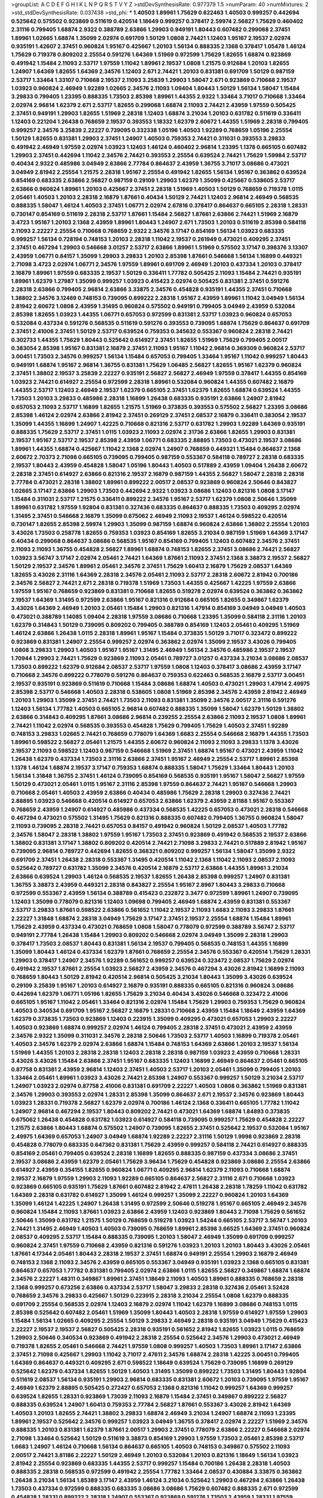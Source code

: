 >groupList:
A C D E F G H I K L
N P Q R S T V Y Z 
>stdDevSynthesisRate:
0.977379 1.5 
>numParam:
40
>numMixtures:
2
>std_stdDevSynthesisRate:
0.037438
>std_phi:
***
1.40503 1.89961 1.75629 0.622463 1.40503 0.999257 0.442694 0.525642 0.575502 0.923869
0.511619 0.420514 1.18649 0.999257 0.378417 2.59974 2.56827 1.75629 0.460402 2.31116
0.799405 1.68874 2.9322 0.388789 2.63866 1.29903 0.949191 1.80443 0.607482 0.299068
2.37451 1.89961 1.02665 1.68874 1.35099 2.02974 0.691709 1.50129 1.0808 2.74421
1.12403 1.95167 2.19537 2.02974 0.935191 1.42607 2.37451 0.960824 1.95167 0.425667
1.20103 1.56134 0.888335 2.1368 0.378417 1.05478 1.46124 1.75629 0.719378 0.809202
2.25554 0.591276 1.64369 1.51969 0.972599 1.75629 1.82655 1.68874 0.923869 0.491942
1.15484 2.11093 2.53717 1.97559 1.11042 1.89961 2.19537 1.0808 1.21575 0.912684
1.20103 1.82655 1.24907 1.64369 1.82655 1.64369 2.34576 1.12403 2.671 2.74421
1.20103 0.831381 0.691709 1.50129 0.987159 2.53717 1.33464 1.33107 0.710668 2.19537
2.11093 3.25839 1.29903 1.58047 2.671 0.923869 0.710668 2.19537 1.03923 0.960824
2.46949 1.92289 1.02665 2.34576 2.11093 1.09404 1.80443 1.50129 1.56134 1.58047
1.15484 3.29833 0.799405 1.23395 0.888335 1.73503 2.85398 1.89961 1.44355 2.9322
1.33464 3.71017 0.710668 1.33464 2.02974 2.96814 1.62379 2.671 2.53717 1.82655
0.299068 1.68874 2.11093 2.74421 2.43959 1.97559 0.505425 2.37451 0.949191 1.29903
1.82655 1.51969 2.28318 1.12403 1.68874 3.21034 1.20103 0.631782 0.511619 0.336411
1.12403 0.221204 1.26438 0.768659 2.19537 0.393553 1.18332 1.62379 2.60672 1.44355
1.51969 2.28318 0.799405 0.999257 2.34576 3.25839 2.22227 0.739095 0.332338 1.05196
1.40503 1.92289 0.768659 1.05196 2.25554 1.50129 1.82655 0.831381 1.29903 2.37451
1.24907 1.40503 0.759353 2.74421 0.311031 0.393553 3.29833 0.491942 2.46949 1.97559
2.02974 1.03923 1.12403 1.46124 0.460402 2.96814 1.23395 1.1378 0.665105 0.607482
1.29903 2.37451 0.442694 1.11042 2.34576 2.74421 0.393553 2.25554 0.639524 2.74421
1.75629 1.59984 2.53717 0.40434 2.9322 0.485986 3.04949 2.63866 2.77784 0.864637
2.43959 1.36755 3.71017 3.08686 0.473021 3.04949 2.81942 2.25554 1.21575 2.28318
1.95167 2.25554 0.491942 1.82655 1.56134 1.95167 0.363862 0.639524 0.854169 0.683335
2.63866 2.56827 0.987159 0.29109 1.29903 1.62379 1.35099 0.425667 0.538605 2.53717
2.63866 0.960824 1.89961 1.20103 0.425667 2.37451 2.28318 1.51969 1.40503 1.50129
0.768659 0.719378 1.0115 2.05461 1.40503 1.20103 2.28318 2.16879 1.87661 0.40434
1.50129 2.74421 1.12403 2.96814 2.46949 0.568535 0.888335 1.58047 1.46124 1.40503
2.37451 1.06771 2.02974 2.67816 0.378417 0.864637 0.665105 2.28318 1.28331 0.730147
0.854169 0.511619 2.28318 2.53717 1.87661 1.15484 2.56827 1.87661 2.63866 2.74421
1.51969 2.16879 3.4723 1.95167 1.20103 2.1368 2.43959 1.89961 1.80443 1.24907
2.671 1.73503 1.20103 0.511619 2.85398 0.584118 2.11093 2.22227 2.25554 0.710668
0.768659 2.9322 2.34576 3.17147 0.854169 1.56134 1.03923 0.683335 0.999257 1.56134
0.728194 0.748153 1.20103 2.28318 1.11042 2.19537 0.261949 0.473021 0.409295 2.37451
2.37451 0.467294 1.29903 0.546668 3.01257 2.53717 2.63866 1.89961 1.51969 0.575502
3.17147 0.398376 3.13307 2.43959 1.06771 0.84157 1.35099 1.29903 3.29833 1.20103
2.85398 1.87661 0.546668 1.56134 1.16899 0.449321 2.71098 3.4723 2.02974 1.06771
2.34576 1.97559 1.89961 0.691709 2.46949 1.20103 0.437334 1.20103 0.378417 2.16879
1.89961 1.97559 0.683335 2.19537 1.50129 0.336411 1.77782 0.505425 2.11093 1.15484
2.74421 0.935191 1.89961 1.62379 1.27987 1.35099 0.999257 1.03923 0.415423 2.02974
0.505425 0.831381 2.37451 0.591276 2.28318 2.63866 0.799405 2.96814 2.63866 3.33875
2.34576 0.454828 0.935191 1.44355 2.37451 0.710668 1.38802 2.34576 3.12469 0.748153
0.739095 0.899222 2.28318 1.95167 2.43959 1.89961 1.11042 3.04949 1.56134 2.81942
2.60672 1.0808 2.43959 1.31495 0.960824 0.575502 0.949191 0.799405 3.04949 2.43959
0.532084 2.85398 1.82655 1.03923 1.44355 1.06771 0.657053 0.972599 0.831381 2.53717
1.03923 0.960824 0.657053 0.532084 0.437334 0.591276 0.568535 0.511619 0.591276 0.393553
0.739095 1.68874 1.75629 0.864637 0.691709 2.37451 2.41006 2.37451 1.50129 2.53717
0.639524 0.759353 0.345632 0.553367 0.960824 2.28318 2.74421 0.302733 1.44355 1.75629
1.80443 0.525642 0.614927 2.37451 1.82655 1.51969 1.75629 0.799405 2.00517 0.383054
2.85398 1.95167 0.831381 2.16879 2.37451 2.11093 1.95167 1.11042 2.96814 0.369309
0.960824 2.53717 3.00451 1.73503 2.34576 0.999257 1.56134 1.15484 0.657053 0.799405
1.33464 1.95167 1.11042 0.999257 1.80443 0.949191 1.68874 1.95167 2.96814 1.36755
0.831381 1.75629 1.06485 2.56827 1.82655 1.95167 1.62379 0.960824 2.37451 1.38802
2.19537 3.25839 2.22227 0.935191 2.56827 2.56827 2.46949 1.97559 0.378417 1.44355
0.854169 1.03923 2.74421 0.614927 2.25554 0.972599 2.28318 1.89961 0.532084 0.960824
1.44355 0.607482 2.16879 1.44355 2.53717 1.12403 2.46949 2.19537 1.62379 0.665105
2.37451 1.62379 1.82655 1.68874 0.639524 1.44355 1.73503 1.20103 3.29833 0.485986
2.28318 1.16899 1.26438 0.683335 0.935191 2.63866 1.24907 2.81942 0.657053 2.11093
2.53717 1.16899 1.82655 1.21575 1.51969 0.373835 0.393553 0.575502 2.56827 1.23395
3.08686 2.85398 1.46124 2.02974 2.63866 2.81942 2.37451 0.269129 2.37451 2.08537
2.16879 0.336411 0.383054 2.19537 1.35099 1.44355 1.16899 1.24907 1.42225 0.710668
0.821316 2.53717 0.631782 1.29903 1.92289 1.64369 0.935191 0.888335 1.75629 2.53717
2.37451 1.0115 1.03923 2.11093 2.02974 2.31736 2.63866 1.82655 1.29903 0.831381
2.19537 1.95167 2.53717 2.19537 2.85398 2.43959 1.06771 0.683335 2.88895 1.73503
0.473021 2.19537 3.08686 1.89961 1.44355 1.68874 0.425667 1.11042 2.1368 2.02974
1.24907 0.768659 0.449321 1.15484 0.864637 2.1368 2.60672 2.70373 2.71098 0.665105
0.739095 0.799405 0.987159 0.553367 0.584118 0.789727 2.28318 0.683335 2.19537 1.80443
2.43959 0.454828 1.58047 1.05196 1.80443 1.40503 0.517889 2.43959 1.09404 1.26438
2.60672 2.28318 2.37451 0.614927 2.63866 0.821316 2.19537 2.16879 0.987159 1.44355
2.56827 1.58047 2.28318 2.28318 2.77784 0.473021 2.28318 1.38802 1.89961 0.899222
2.00517 2.08537 0.923869 0.960824 2.50646 0.843827 1.02665 3.17147 2.63866 1.29903
1.73503 0.442694 2.9322 1.03923 3.08686 1.12403 0.821316 1.0808 3.17147 1.15484
0.311031 2.53717 1.21575 0.336411 0.899222 2.34576 1.95167 2.53717 1.62379 1.0808
2.50646 1.35099 1.89961 0.631782 1.97559 1.92804 0.831381 0.327436 0.683335 0.864637
0.888335 1.73503 0.409295 2.02974 1.31495 2.37451 0.546668 2.16879 1.35099 0.675062
2.46949 2.11093 2.19537 1.46124 0.598522 0.420514 0.730147 1.82655 2.85398 2.59974
1.29903 1.35099 0.987159 1.68874 0.960824 2.63866 1.38802 2.25554 1.20103 3.43026
1.73503 0.258778 1.82655 0.759353 1.03923 0.854169 1.82655 3.21034 0.987159 1.51969
1.64369 3.17147 0.40434 0.299068 0.864637 3.08686 0.568535 1.95167 0.854169 0.799405
1.12403 0.607482 2.34576 2.37451 2.11093 2.11093 1.36755 0.454828 2.56827 1.89961
1.68874 0.748153 1.82655 2.37451 3.08686 2.74421 2.56827 1.03923 3.56747 3.17147
2.02974 2.05461 2.74421 1.64369 1.87661 2.11093 2.37451 2.1368 3.38873 2.19537
2.56827 1.50129 2.19537 2.34576 1.89961 2.05461 2.34576 2.37451 1.75629 1.60413
2.16879 1.75629 2.08537 1.64369 1.82655 3.43026 2.31116 1.64369 2.28318 2.34576
2.05461 2.11093 2.53717 2.28318 2.60672 2.81942 0.700186 2.34576 2.56827 2.74421
2.671 2.28318 0.719378 1.51969 1.73503 1.44355 0.425667 1.42225 1.97559 2.63866
1.97559 1.95167 0.768659 0.923869 0.831381 0.710668 1.82655 0.519278 2.02974 0.639524
0.363862 0.363862 2.19537 1.64369 1.31495 0.972599 2.63866 1.95167 0.821316 0.912684
0.665105 1.82655 0.349867 1.62379 3.43026 1.64369 2.46949 1.20103 2.05461 1.15484
1.29903 0.821316 1.47914 0.854169 3.04949 3.04949 1.40503 0.473021 0.388789 1.14085
1.09404 2.28318 1.97559 3.08686 0.710668 1.23395 1.35099 0.584118 2.31116 1.20103
1.62379 0.314843 1.50129 0.739095 0.809202 0.799405 0.388789 0.854169 1.12403 2.05461
0.409295 1.51969 1.46124 2.63866 1.26438 1.0115 2.28318 1.89961 1.95167 1.15484
0.373835 1.50129 3.71017 0.323472 0.899222 0.923869 0.831381 1.24907 2.25554 0.999257
2.02974 0.363862 2.02974 1.35099 2.19537 3.43026 0.799405 1.0808 3.29833 1.29903
1.40503 1.95167 1.95167 1.31495 2.46949 1.56134 2.34576 0.485986 2.19537 2.19537
1.70944 1.29903 2.74421 1.75629 0.923869 2.11093 2.05461 0.789727 3.01257 0.437334
3.21034 3.08686 2.08537 1.73503 0.899222 1.62379 0.912684 2.08537 2.53717 1.97559
1.0808 1.12403 0.378417 3.08686 2.43959 3.17147 0.710668 2.34576 0.899222 0.778079
0.591276 0.864637 0.759353 0.622463 0.568535 2.16879 2.53717 3.00451 2.19537 0.935191
0.923869 0.511619 0.710668 1.15484 3.08686 1.68874 1.40503 0.473021 1.29903 1.47914
2.49975 2.85398 2.53717 0.546668 1.40503 2.28318 0.538605 1.0808 1.51969 2.85398
2.34576 2.43959 2.81942 2.46949 1.20103 1.29903 1.35099 2.37451 2.74421 1.73503
2.11093 0.831381 1.35099 2.34576 2.00517 2.31116 0.591276 1.12403 1.56134 1.77782
1.40503 0.665105 2.96814 0.607482 0.888335 1.35099 1.58047 1.62379 1.50129 1.38802
2.63866 0.314843 0.409295 1.87661 3.08686 2.96814 0.239255 2.25554 2.63866 2.11093
2.19537 1.0808 1.89961 2.74421 1.11042 2.02974 0.568535 0.393553 0.454828 1.75629
0.799405 1.75629 1.40503 2.37451 1.92289 0.748153 3.29833 1.02665 2.74421 0.768659
0.778079 1.64369 1.6683 2.25554 0.546668 2.16879 1.44355 1.73503 1.89961 0.598522
2.56827 2.05461 1.21575 1.44355 2.60672 0.960824 2.11093 2.11093 3.29833 1.1378
3.43026 2.19537 2.11093 0.598522 1.12403 0.987159 0.546668 1.51969 2.37451 1.68874
1.95167 0.473021 2.43959 1.11042 1.26438 1.62379 0.437334 1.73503 2.31116 2.63866
2.37451 1.95167 2.46949 2.25554 2.53717 1.89961 2.85398 1.1378 1.46124 1.68874
2.19537 3.17147 0.759353 1.68874 0.888335 1.58047 1.75629 1.33464 1.80443 1.20103
1.56134 1.31848 1.36755 2.37451 1.46124 0.739095 0.854169 0.568535 0.935191 1.95167
1.58047 2.56827 1.97559 1.50129 0.473021 2.05461 1.0115 1.95167 2.31116 2.85398
1.97559 0.864637 2.74421 1.95167 0.546668 1.29903 0.710668 2.05461 1.40503 2.43959
2.63866 0.40434 0.485986 1.75629 2.28318 1.29903 0.327436 2.74421 2.88895 1.03923
0.546668 0.420514 0.614927 0.657053 2.63866 1.62379 2.43959 2.81188 1.95167 0.553367
0.768659 2.43959 1.24907 0.614927 0.485986 0.437334 0.568535 1.42225 0.657053 0.473021
2.28318 0.546668 0.467294 0.473021 0.575502 1.31495 1.75629 0.821316 0.888335 0.607482
0.799405 1.36755 0.960824 1.58047 2.11093 0.739095 2.28318 2.74421 0.657053 0.84157
0.491942 0.960824 1.50129 2.08537 1.40503 1.77782 2.34576 1.58047 2.28318 1.38802
1.97559 1.95167 1.73503 2.37451 0.923869 0.491942 0.568535 2.19537 2.63866 1.38802
0.831381 3.17147 1.38802 0.809202 0.420514 2.74421 2.71098 3.29833 2.74421 0.517889
2.81942 1.95167 0.739095 2.96814 0.789727 0.442694 1.82655 0.368321 0.809202 0.999257
1.56134 1.58047 1.35099 2.9322 0.691709 2.37451 1.26438 2.28318 0.553367 1.31495
0.420514 1.11042 2.1368 1.11042 2.11093 2.08537 2.11093 0.525642 0.789727 0.631782
1.35099 2.34576 0.420514 2.16879 2.53717 2.63866 1.44355 1.89961 3.21034 2.63866
0.639524 1.29903 1.46124 0.568535 2.19537 1.82655 1.26438 2.85398 0.999257 1.24907
0.831381 1.36755 3.38873 2.43959 0.449321 2.28318 0.843827 2.25554 1.95167 2.8967
1.80443 3.29833 0.710668 0.972599 0.553367 2.43959 1.56134 0.388789 0.415423 0.232872
3.3477 0.972599 1.89961 1.24907 0.739095 1.12403 1.35099 0.778079 0.821316 1.12403
1.09698 0.799405 2.46949 1.68874 2.43959 0.831381 0.553367 2.53717 3.29833 1.87661
0.598522 2.63866 0.561652 1.11042 2.19537 2.11093 1.6683 2.11093 3.29833 1.87661
2.22227 1.31848 1.68874 2.28318 3.04949 1.75629 3.17147 2.37451 2.19537 2.25554
1.68874 1.15484 1.89961 1.75629 2.43959 0.437334 0.473021 0.768659 1.0808 1.58047
0.778079 0.972599 0.388789 3.56747 2.53717 0.949191 2.77784 1.26438 1.15484 1.29903
0.809202 0.546668 2.02974 3.04949 1.35099 2.28318 1.29903 0.378417 1.73503 2.08537
1.80443 0.831381 1.56134 2.19537 0.799405 0.568535 0.748153 1.44355 1.16899 1.35099
1.80443 1.46124 0.437334 1.62379 1.87661 0.768659 2.25554 2.34576 0.553367 0.420514
1.75629 1.28331 1.29903 0.378417 1.24907 2.34576 1.92289 0.561652 0.999257 0.639524
0.323472 2.08537 1.75629 2.02974 0.491942 2.19537 1.87661 2.25554 1.03923 2.56827
2.43959 2.34576 0.467294 3.43026 2.81942 1.16899 2.11093 0.768659 1.80443 1.50129
2.81942 0.420514 2.96814 0.505425 3.21034 1.80443 1.35099 3.43026 0.639524 0.29109
3.25839 1.95167 1.20103 0.614927 2.16879 0.935191 0.888335 0.665105 0.821316 0.960824
3.08686 0.442694 1.62379 1.06771 1.05196 1.82655 1.75629 3.21034 0.40434 3.43026
0.546668 0.323472 2.41006 0.665105 1.95167 1.11042 2.05461 1.33464 0.821316 2.02974
1.15484 1.75629 1.29903 0.759353 1.75629 0.960824 1.40503 0.340534 0.691709 1.95167
2.56827 2.16879 1.28331 0.710668 2.43959 1.15484 1.18649 2.43959 1.64369 1.62379
0.373835 1.73503 0.923869 1.12403 0.223915 1.35099 0.409295 0.473021 0.657053 1.29903
2.22227 1.40503 0.923869 1.68874 0.999257 2.02974 1.46124 0.799405 2.28318 2.37451
0.473021 2.43959 2.43959 2.34576 2.9322 1.35099 0.311031 2.34576 2.28318 2.50646
1.73503 2.53717 1.40503 1.16899 0.719378 2.05461 1.40503 2.34576 1.62379 2.02974
2.63866 1.68874 1.15484 0.748153 1.64369 2.63866 1.20103 2.19537 1.56134 1.51969
1.44355 1.20103 2.28318 2.28318 1.12403 2.28318 2.28318 0.987159 1.03923 2.43959
0.710668 1.28331 3.43026 3.43026 1.15484 2.63866 2.37451 1.95167 0.683335 1.12403
1.16899 2.46949 0.864637 2.05461 0.665105 0.87758 0.831381 2.43959 2.96814 1.12403
2.37451 1.40503 2.53717 1.20103 2.05461 1.35099 0.799405 1.20103 1.33464 2.05461
1.89961 1.03923 3.43026 2.74421 2.85398 1.24907 0.553367 0.999257 1.50129 3.21034
2.53717 1.24907 1.03923 2.02974 0.87758 2.41006 0.831381 0.691709 2.22227 1.40503
1.0808 0.363862 1.51969 0.831381 2.34576 1.29903 0.393553 2.02974 1.28331 2.85398
1.35099 0.864637 2.671 2.19537 2.34576 0.923869 1.80443 1.03923 1.28331 0.719378
2.56827 1.62379 2.02974 0.700186 1.46124 2.1368 0.336411 0.665105 1.77782 1.11042
1.24907 2.96814 0.467294 2.19537 1.80443 0.809202 2.74421 0.473021 1.64369 1.68874
1.84893 0.373835 0.675062 1.26438 0.454828 0.631782 1.03923 0.614927 0.584118 0.739095
0.999257 1.75629 0.454828 2.22227 1.21575 2.63866 1.80443 1.68874 0.575502 1.24907
0.739095 1.82655 2.37451 0.525642 2.19537 0.532084 1.95167 2.49975 1.64369 0.657053
1.24907 3.04949 1.68874 1.92289 2.22227 2.31116 1.50129 1.9998 0.923869 2.28318
0.454828 0.778079 0.683335 0.647362 0.831381 1.75629 2.43959 0.999257 0.584118 2.74421
0.614927 0.888335 0.854169 2.05461 0.799405 0.639524 2.28318 1.16899 1.82655 0.888335
0.987159 0.437334 3.08686 2.37451 2.19537 3.08686 2.43959 1.62379 2.05461 1.75629
3.96434 1.75629 0.454828 0.923869 3.08686 2.25554 2.63866 0.614927 2.43959 0.354155
1.82655 0.960824 1.06771 0.409295 2.96814 1.62379 2.11093 0.710668 1.68874 2.19537
2.16879 1.97559 1.29903 2.11093 1.92289 0.665105 0.864637 2.56827 2.31116 2.671
0.710668 1.03923 0.923869 0.665105 0.935191 1.75629 1.87661 0.607482 2.81942 2.47611
1.26438 2.28318 1.78259 1.11042 0.631782 1.64369 2.28318 0.631782 0.614927 1.35099
1.46124 0.999257 1.35099 2.22227 0.960824 1.20103 1.64369 1.35099 1.46124 1.42225
1.24907 1.26438 1.31495 0.972599 2.50646 0.519278 1.95167 0.665105 2.46949 2.34576
0.960824 1.15484 2.11093 1.87661 1.03923 2.63866 2.43959 1.12403 0.923869 1.80443
2.71098 1.75629 0.561652 2.50646 1.35099 0.631782 1.21575 1.50129 0.768659 0.519278
1.03923 1.54244 0.665105 2.53717 3.56747 1.20103 2.74421 1.31495 2.46949 1.40503
1.40503 0.739095 0.768659 1.89961 2.85398 3.66525 1.64369 2.37451 0.960824 2.08537
0.409295 2.53717 1.15484 0.888335 0.739095 1.20103 1.58047 2.46949 1.35099 0.691709
0.999257 0.960824 2.37451 1.97559 0.710668 2.43959 0.821316 0.591276 1.03923 1.20103
1.20103 1.80443 3.43026 2.05461 1.87661 4.17344 2.05461 1.80443 2.28318 2.19537
2.37451 1.68874 0.949191 2.25554 1.29903 2.16879 2.46949 0.748153 2.1368 2.11093
2.34576 2.43959 0.665105 0.553367 3.04949 0.935191 1.03923 2.1368 0.665105 0.831381
0.864637 0.657053 1.77782 0.831381 0.799405 2.02974 2.63866 1.0115 1.82655 2.56827
0.349867 1.68874 1.68874 2.34576 2.22227 1.48311 0.349867 1.89961 2.37451 1.18649
2.11093 1.40503 1.89961 0.888335 0.768659 2.28318 2.1368 0.999257 0.673256 2.63866
0.437334 2.53717 1.58047 3.29833 2.28318 0.327436 2.05461 3.52428 0.768659 2.34576
3.29833 0.425667 1.50129 0.223915 2.28318 3.21034 2.25554 1.0808 1.62379 0.888335
0.691709 2.25554 0.568535 2.02974 1.12403 2.16879 2.02974 1.11042 1.62379 1.16899
3.08686 0.748153 1.0115 2.85398 0.525642 0.607482 2.05461 1.51969 1.35099 1.80443
1.40503 2.28318 1.97559 0.614927 1.97559 1.29903 1.15484 1.56134 1.02665 0.409295
2.25554 1.50129 3.29833 2.46949 2.28318 0.935191 3.04949 1.75629 0.415423 2.22227
2.19537 2.19537 2.56827 0.505425 2.28318 0.935191 0.561652 2.81942 1.82655 1.03923
1.0115 0.768659 1.29903 2.50646 0.340534 0.923869 0.491942 2.28318 2.25554 0.525642
2.34576 1.29903 0.473021 2.46949 0.719378 1.82655 2.05461 0.546668 2.74421 1.97559
1.0808 0.999257 1.40503 1.73503 1.89961 3.17147 2.63866 2.37451 2.71098 0.425667
1.29903 1.11042 3.71017 2.47611 2.34576 1.68874 2.28318 1.42225 3.00451 0.799405
1.64369 0.864637 0.449321 0.409295 2.671 0.598522 1.18649 0.639524 1.75629 0.739095
1.16899 0.269129 0.525642 1.62379 0.437334 1.82655 1.50129 1.40503 1.31495 1.35099
0.899222 1.73503 1.31495 1.80443 1.92804 0.511619 2.08537 1.56134 0.935191 1.29903
2.96814 0.683335 0.831381 2.60672 1.20103 0.739095 1.97559 1.95167 2.46949 1.62379
2.88895 0.505425 0.272427 0.657053 2.1368 0.821316 1.11042 0.999257 1.64369 0.999257
0.639524 1.82655 1.28331 0.923869 1.73039 2.11093 2.16879 1.15484 2.37451 0.349867
0.899222 2.56827 0.888335 0.639524 1.24907 1.60413 0.759353 2.77784 2.56827 1.87661
0.553367 3.43026 2.81942 1.64369 1.40503 1.20103 1.82655 2.74421 1.38802 3.29833
1.68874 2.46949 3.21034 1.24907 1.68874 2.11093 1.23395 1.89961 2.19537 0.525642
2.34576 0.999257 1.03923 3.04949 1.36755 0.378417 2.02974 2.22227 1.51969 2.34576
0.888335 1.20103 0.831381 1.62379 1.87661 2.00517 1.29903 2.37451 0.778079 2.63866
2.22227 0.546668 2.02974 2.71098 1.33464 0.525642 1.50129 0.511619 3.38873 0.854169
1.29903 1.97559 1.73503 2.05461 2.85398 2.53717 1.6683 1.24907 1.46124 0.710668
1.56134 0.864637 0.665105 1.40503 0.748153 0.349867 0.575502 2.11093 2.00517 2.74421
3.81186 2.22227 1.50129 2.46949 1.20103 0.532084 1.20103 0.821316 1.18649 1.56134
1.03923 2.81942 2.25554 0.923869 0.683335 1.44355 2.53717 0.999257 1.15484 0.700186
1.26438 2.28318 1.40503 0.888335 2.28318 0.568535 0.972599 0.491942 2.25554 1.77782
1.33464 2.08537 0.430884 3.33875 0.363862 1.26438 3.21034 1.56134 1.85389 3.17147
2.43959 1.46124 3.21034 0.525642 1.29903 0.467294 2.63866 1.26438 1.73503 0.437334
0.972599 0.888335 0.683335 3.08686 3.08686 1.75629 0.607482 0.888335 2.671 0.972599
0.454828 1.28331 0.899222 2.28318 1.24907 0.553367 0.923869 0.591276 1.73503 2.43959
1.28331 1.97559 1.89961 1.87661 0.454828 1.87661 1.58047 0.799405 1.28331 0.923869
2.31116 0.864637 2.43959 1.62379 2.28318 0.245812 2.74421 1.23395 1.20103 2.53717
2.81942 1.16899 0.923869 1.51969 2.63866 1.40503 1.11042 2.19537 1.35099 2.28318
2.11093 1.62379 2.43959 1.56134 0.532084 0.454828 0.799405 1.75629 0.960824 0.485986
1.82655 0.799405 1.29903 2.16879 2.25554 2.74421 2.74421 0.864637 2.43959 1.12403
3.25839 0.899222 0.888335 2.81942 2.60672 0.780166 0.665105 0.505425 0.730147 0.665105
0.84157 2.11093 0.999257 0.323472 0.864637 1.97559 1.56134 0.378417 0.768659 1.89961
0.327436 2.671 0.532084 3.43026 2.96814 0.505425 1.82655 2.85398 0.821316 2.85398
0.473021 1.62379 0.525642 1.56134 2.74421 2.43959 2.63866 2.02974 1.87661 2.74421
0.607482 1.18649 1.51969 2.34576 3.04949 0.768659 1.82655 2.43959 0.657053 0.854169
0.546668 1.82655 1.68874 0.614927 1.11042 0.999257 1.6683 0.378417 3.21034 1.95167
0.999257 0.84157 0.473021 1.40503 2.25554 1.12403 2.74421 2.02974 1.46124 2.43959
0.789727 0.683335 2.37451 2.43959 0.864637 2.671 1.51969 2.53717 0.821316 2.02974
0.546668 2.19537 1.62379 2.56827 2.25554 2.02974 1.0808 1.75629 2.31116 0.899222
0.568535 2.1368 3.52428 0.467294 0.739095 3.29833 2.11093 0.875233 1.97559 0.311031
0.799405 1.64369 0.768659 0.960824 1.89961 0.442694 0.649098 2.19537 1.12403 1.77782
1.33464 0.568535 1.70944 1.89961 2.671 1.87661 0.561652 0.739095 0.614927 1.87661
1.24907 0.768659 1.03923 2.63866 0.591276 1.82655 2.74421 0.607482 0.831381 1.68874
1.97559 1.87661 1.80443 2.08537 0.768659 2.81942 0.591276 2.9322 3.04949 0.935191
2.02974 1.82655 1.33464 2.53717 0.40434 2.34576 0.388789 2.63866 2.05461 1.0808
0.768659 2.16879 2.1368 0.639524 2.41006 0.639524 1.21575 2.43959 1.68874 1.82655
0.84157 0.739095 0.719378 2.37451 2.1368 0.809202 2.46949 0.999257 1.03923 4.12291
1.75629 1.87661 2.74421 1.82655 1.40503 1.80443 0.864637 1.35099 3.56747 0.575502
2.28318 1.11042 0.768659 0.923869 2.22227 0.665105 0.575502 0.575502 0.591276 2.63866
1.50129 2.85398 1.95167 1.35099 1.87661 1.97559 1.58047 2.11093 2.34576 2.43959
2.63866 1.82655 1.97559 1.11042 0.739095 2.34576 2.22823 1.46124 0.821316 1.97559
1.05196 3.00451 2.50646 0.473021 0.875233 1.20103 1.31495 1.12403 1.62379 1.82655
1.50129 1.97559 1.68874 2.85398 2.28318 0.888335 1.16899 2.25554 1.89961 2.11093
2.08537 2.74421 1.62379 2.19537 0.739095 2.85398 2.53717 2.05461 0.831381 1.23395
1.56134 1.75629 0.336411 1.56134 1.95167 2.28318 0.999257 2.16879 2.77784 0.639524
1.80443 0.960824 2.34576 2.63866 2.19537 0.821316 2.02974 2.37451 2.37451 2.53717
1.02665 2.56827 0.591276 2.53717 2.28318 1.89961 0.739095 3.00451 1.05196 2.37451
1.03923 1.50129 1.97559 2.11093 1.82655 1.06771 2.05461 2.19537 2.16879 0.789727
2.63866 2.63866 2.81942 1.62379 1.97559 1.77782 1.28331 1.58047 1.40503 1.58047
0.854169 2.25554 1.51969 1.53831 2.46949 0.532084 1.89961 2.43959 1.56134 2.43959
1.05196 0.591276 2.11093 3.4723 0.373835 0.584118 1.35099 0.665105 0.999257 1.58047
1.82655 2.34576 1.89961 1.97559 2.34576 0.478818 2.11093 0.373835 2.46949 2.25554
1.11042 1.95167 0.525642 2.85398 0.525642 1.21575 1.97559 0.739095 0.647362 0.591276
2.9322 1.21575 2.53717 0.748153 0.454828 0.568535 1.51969 0.821316 0.373835 0.691709
0.437334 0.710668 1.37122 2.53717 1.68874 1.75629 0.691709 1.21901 1.62379 1.87661
1.11042 1.64369 2.50646 0.575502 1.89961 2.28318 0.575502 1.87661 0.568535 2.53717
2.11093 0.987159 0.759353 2.28318 0.719378 0.665105 1.6683 1.56134 0.809202 0.525642
3.21034 1.84893 1.82655 2.40361 0.491942 2.71098 0.591276 1.62379 0.683335 0.639524
1.0808 3.08686 3.00451 1.16899 1.56134 2.56827 0.532084 0.799405 1.0808 2.46949
0.657053 0.768659 2.71098 1.56134 3.17147 1.97559 0.449321 2.74421 0.363862 0.511619
1.51969 2.85398 1.95167 1.97559 0.607482 2.37451 2.46949 2.37451 1.80443 0.368321
2.56827 0.657053 1.89961 0.691709 2.02974 0.768659 0.568535 0.864637 0.384082 0.43204
1.11042 0.799405 1.82655 0.739095 2.96814 1.60413 1.62379 2.34576 2.43959 1.75629
2.63866 3.71017 0.323472 1.75629 1.12403 2.41006 2.28318 2.43959 1.6683 1.46124
1.82655 2.9322 1.68874 3.04949 2.46949 2.28318 0.987159 0.972599 1.50129 1.0808
2.34576 0.505425 1.92804 3.38873 1.62379 0.960824 0.473021 2.11093 1.70944 1.26438
2.9322 0.467294 0.778079 1.95167 2.08537 2.50646 3.33875 0.639524 0.899222 0.378417
1.89961 2.34576 1.24907 1.20103 1.75629 1.68874 2.02974 0.923869 0.491942 1.97559
2.60672 0.340534 2.16879 1.21575 0.748153 2.19537 2.37451 1.89961 1.95167 0.739095
1.26438 0.657053 3.38873 2.53717 0.460402 2.53717 1.40503 2.37451 0.923869 1.80443
1.46124 1.33464 1.50129 0.888335 0.789727 1.16899 0.591276 2.05461 1.60413 1.73503
0.546668 1.80443 2.74421 2.19537 2.28318 0.768659 0.491942 0.999257 3.04949 0.639524
1.82655 2.85398 1.44355 1.12403 2.05461 0.739095 0.314843 2.02974 1.62379 2.43959
2.25554 1.42225 0.972599 1.46124 1.38802 2.02974 1.89961 2.11093 0.665105 0.388789
2.63866 2.63866 0.591276 0.614927 1.56134 1.9998 1.95167 2.08537 2.41006 2.02974
0.415423 2.34576 1.89961 3.08686 1.89961 0.799405 1.80443 2.74421 0.561652 1.89961
1.89961 2.85398 1.16899 2.43959 2.05461 1.35099 1.03923 2.00517 1.9998 1.26438
2.63866 3.17147 1.75629 1.68874 2.63866 3.17147 1.12403 1.29903 2.43959 1.87661
0.393553 2.05461 2.02974 3.04949 2.1368 2.02974 0.568535 0.923869 0.999257 0.854169
2.28318 0.525642 2.96814 2.34576 0.960824 2.46949 1.70944 0.888335 0.739095 0.657053
0.665105 0.888335 1.71402 2.28318 0.935191 2.71098 1.44355 2.46949 2.53717 0.923869
2.671 3.96434 1.46124 1.51969 2.31116 0.739095 2.9322 0.999257 0.631782 2.46949
2.43959 0.739095 1.64369 0.972599 0.454828 1.75629 0.425667 0.710668 1.87661 1.21575
1.51969 1.12403 2.43959 3.96434 2.85398 1.0808 0.546668 0.728194 0.517889 2.25554
2.85398 1.68874 0.691709 2.1368 2.08537 0.87758 2.96814 2.19537 0.923869 0.546668
0.532084 2.08537 2.11093 2.37451 1.95167 2.63866 1.35099 1.03923 0.768659 0.546668
2.671 2.34576 1.40503 3.56747 2.37451 2.05461 0.546668 0.972599 1.95167 1.21575
0.683335 2.74421 1.87661 1.82655 1.97559 0.272427 3.04949 2.11093 2.85398 1.06771
0.354155 2.22227 0.799405 2.34576 1.0808 1.40503 0.888335 2.53717 3.29833 1.73503
2.85398 0.415423 2.02974 2.9322 2.81942 1.6683 2.19537 1.0808 0.467294 1.40503
2.43959 1.0808 0.546668 0.691709 1.21575 1.95167 2.60672 1.16899 0.409295 2.25554
0.546668 2.37451 0.899222 2.37451 1.05196 0.999257 0.614927 0.888335 0.768659 1.95167
0.442694 0.888335 1.31495 2.16879 1.44355 1.56134 0.409295 0.420514 2.37451 0.553367
0.622463 0.532084 2.11093 2.81942 1.40503 2.11093 1.77782 0.831381 2.43959 0.639524
1.03923 1.28331 0.683335 0.960824 2.31116 0.739095 1.70944 1.64369 1.35099 0.647362
2.74421 1.35099 2.53717 0.799405 2.02974 2.85398 0.960824 0.748153 2.63866 2.05461
1.35099 1.26438 1.75629 1.62379 2.40361 2.43959 2.74421 2.85398 1.68874 0.960824
2.19537 0.899222 1.89961 1.46124 2.49975 1.47914 0.511619 1.35099 1.35099 0.778079
1.62379 2.85398 2.11093 3.29833 2.37451 1.31495 1.20103 0.258778 0.511619 2.00517
1.56134 0.799405 2.25554 0.748153 1.40503 0.799405 1.89961 2.46949 0.388789 2.05461
1.0808 1.35099 1.50129 1.21575 2.53717 0.546668 2.71098 0.420514 0.299068 0.359457
0.639524 2.50646 0.923869 2.46949 1.70944 3.21034 0.230052 0.864637 0.739095 1.58047
1.0808 2.08537 1.35099 0.700186 2.81942 0.888335 2.28318 0.999257 1.12403 1.89961
1.33464 1.40503 0.546668 3.04949 0.657053 2.16879 0.831381 1.15484 0.639524 2.9322
1.64369 2.31736 2.43959 1.64369 0.437334 1.46124 0.864637 3.38873 4.58156 2.77784
2.81942 1.11042 2.74421 1.95167 3.29833 0.568535 0.279894 1.15484 2.671 1.03923
2.31116 1.47914 1.03923 1.75629 1.0808 2.02974 3.29833 2.671 0.960824 0.999257
0.639524 2.28318 0.425667 1.11042 0.639524 2.40361 2.56827 2.19537 3.29833 0.768659
0.491942 1.9998 0.710668 1.50129 1.64369 1.68874 2.71098 2.43959 0.799405 1.73503
2.60672 1.16899 1.06771 1.82655 1.03923 0.491942 2.71098 1.87661 2.37451 1.62379
1.95167 1.84893 1.56134 1.64369 1.20103 0.821316 1.33464 1.46124 2.25554 0.899222
1.80443 2.11093 1.87661 0.888335 2.63866 1.35099 1.92804 1.73503 1.1378 2.96814
2.9322 0.759353 0.831381 0.19906 0.311031 0.864637 0.546668 1.87661 3.71017 2.19537
3.04949 2.1368 0.710668 1.40503 1.87661 1.82655 2.71098 2.74421 0.393553 0.591276
0.799405 0.575502 2.53717 1.38802 1.50129 0.614927 2.25554 1.46124 1.12403 0.864637
2.81942 1.58047 2.85398 1.62379 1.42607 2.19537 2.56827 0.473021 0.960824 1.20103
0.691709 0.888335 0.739095 1.70944 2.37451 0.710668 2.85398 1.40503 1.89961 0.614927
0.831381 0.415423 2.53717 2.1368 1.89961 2.74421 1.40503 0.739095 0.864637 0.999257
1.95167 2.96814 1.0808 2.77784 0.768659 3.17147 2.63866 2.43959 0.491942 0.460402
0.532084 1.0115 2.77784 0.888335 1.46124 0.768659 1.15484 0.491942 1.51969 1.95167
0.657053 2.28318 2.02974 2.88895 2.37451 0.710668 2.1368 0.425667 1.12403 1.20103
0.460402 1.56134 1.80443 0.864637 1.26438 0.854169 0.778079 0.614927 0.568535 1.15484
1.53831 1.23065 1.82655 2.74421 0.748153 0.532084 1.75629 2.63866 0.799405 2.671
2.34576 1.20103 2.53717 2.16879 1.75629 0.999257 1.20103 2.43959 1.29903 1.89961
1.38802 1.97559 0.999257 2.19537 1.38802 0.491942 1.51969 1.56134 2.19537 1.36755
0.710668 0.809202 0.478818 0.363862 2.56827 1.58047 0.532084 2.34576 1.26438 1.31495
1.44355 2.11093 1.95167 0.789727 1.0808 0.972599 2.74421 1.62379 0.683335 1.44355
1.21575 1.38802 1.62379 0.759353 1.68874 1.12403 2.37451 2.9322 0.665105 0.935191
1.84893 0.831381 1.64369 0.363862 2.71098 0.258778 1.46124 0.553367 0.591276 2.19537
1.23395 1.68874 1.50129 1.62379 2.9322 0.546668 0.54005 2.02974 2.16879 2.56827
2.11093 0.912684 2.19537 1.16899 2.22227 1.46124 2.1368 1.75629 2.25554 2.53717
0.393553 2.53717 1.03923 1.75629 1.82655 0.639524 1.82655 0.719378 1.15484 1.97559
1.50129 2.11093 2.53717 0.999257 1.03923 2.28318 1.56134 0.614927 0.546668 0.843827
1.75629 1.82655 1.03923 0.657053 1.82655 1.0115 0.607482 2.19537 1.33464 1.1378
1.82655 0.739095 0.279894 1.62379 1.40503 1.58047 1.82655 1.64369 0.888335 2.11093
1.6683 2.53717 2.43959 3.52428 0.84157 2.74421 0.591276 2.8967 0.899222 0.888335
0.546668 1.26438 1.12403 2.34576 1.40503 0.999257 0.491942 0.768659 1.0808 1.20103
1.97559 0.553367 1.46124 1.40503 2.96814 2.34576 2.1368 2.63866 0.242187 2.1368
2.63866 0.875233 2.43959 0.831381 1.35099 2.85398 0.821316 3.04949 1.53831 2.63866
2.28318 2.50646 2.22227 2.46949 3.33875 0.473021 0.999257 0.323472 0.614927 2.74421
1.09404 3.08686 2.63866 1.87661 0.283324 1.68874 0.314843 3.56747 0.864637 0.665105
0.987159 1.03923 1.15484 2.05461 2.19537 2.34576 0.960824 2.63866 2.22227 2.1368
2.37451 2.16879 1.89961 1.82655 2.34576 0.923869 0.553367 0.584118 1.33464 0.923869
0.759353 2.56827 1.75629 2.46949 3.43026 2.19537 2.74421 2.43959 0.999257 1.26438
1.51969 1.0808 1.29903 0.960824 2.53717 3.08686 2.02974 1.36755 3.33875 2.37451
3.38873 3.01257 0.987159 0.768659 0.327436 1.24907 1.42225 0.799405 3.56747 1.89961
3.43026 0.553367 1.50129 1.0808 1.1378 2.28318 0.622463 1.15484 1.29903 2.53717
2.85398 0.748153 0.532084 2.71098 1.03923 2.74421 1.09404 1.40503 0.899222 0.378417
0.546668 1.47914 1.21575 1.01422 1.87661 1.68874 1.87661 3.25839 2.46949 2.19537
2.43959 1.58047 2.34576 2.43959 1.24907 1.24907 1.50129 1.73503 0.691709 0.854169
0.575502 1.38802 0.584118 0.691709 1.15484 1.11042 1.44355 1.33464 2.71098 1.95167
0.854169 1.95167 2.71098 1.64369 1.77782 3.81186 0.29109 2.43959 2.19537 2.53717
1.47914 1.38802 0.460402 0.960824 0.302733 1.62379 1.68874 0.789727 0.768659 1.56134
0.821316 2.96814 0.999257 1.75629 3.24968 1.68874 2.43959 2.43959 2.25554 1.44355
1.56134 0.691709 2.34576 0.437334 0.614927 2.19537 1.03923 0.511619 2.31116 1.58047
2.43959 1.12403 0.748153 0.935191 2.05461 0.454828 1.58047 2.56827 0.999257 0.999257
1.95167 2.34576 2.11093 2.19537 3.43026 2.05461 1.56134 0.960824 3.21034 0.393553
1.46124 1.02665 1.75629 0.710668 0.425667 3.51485 0.287566 2.60672 0.831381 2.74421
2.00517 2.34576 2.85398 0.888335 2.56827 0.768659 1.95167 0.691709 0.87758 2.02974
1.03923 1.75629 0.888335 2.46949 1.29903 1.95167 0.657053 0.864637 1.0808 2.22227
2.25554 2.60672 1.95167 0.584118 3.08686 0.568535 0.473021 1.64369 3.66525 1.58047
2.63866 1.28331 3.21034 0.410393 1.62379 2.19537 1.80443 0.811372 1.51969 2.05461
0.719378 1.05196 0.739095 1.62379 2.28318 2.671 2.37451 0.532084 2.31116 0.888335
3.21034 0.485986 1.20103 1.24907 2.59974 0.739095 2.96814 1.20103 2.96814 0.739095
2.02974 0.575502 2.46949 1.21575 0.368321 0.864637 3.08686 0.420514 2.02974 1.75629
1.62379 1.44355 1.03923 2.74421 1.20103 0.393553 0.665105 0.40434 1.62379 2.9322
0.657053 1.92804 0.960824 0.739095 2.43959 0.923869 1.75629 2.25554 2.07979 1.6683
2.77784 1.68874 2.19537 2.53717 0.799405 1.87661 2.671 2.74421 3.33875 2.43959
2.34576 2.1368 4.34037 1.82655 0.821316 2.53717 1.20103 0.442694 1.54244 1.70944
2.43959 0.473021 2.85398 2.11093 1.51969 1.16899 1.21575 0.657053 1.75629 1.50129
3.29833 1.28331 1.16899 1.68874 0.768659 1.21575 2.71098 1.16899 0.888335 2.34576
2.1368 0.409295 0.831381 2.02974 0.631782 0.454828 1.87661 2.22227 1.89961 2.37451
2.37451 1.80443 2.96814 0.999257 2.50646 1.23395 1.38802 2.53717 0.799405 1.97559
2.02974 1.24907 0.591276 1.31495 0.665105 1.21575 1.70944 2.11093 1.15484 2.85398
2.53717 0.437334 2.40361 0.854169 0.598522 1.26438 1.24907 2.34576 0.854169 1.47914
1.95167 1.60413 0.739095 0.875233 2.56827 1.68874 2.46949 2.56827 2.9322 2.74421
2.19537 0.454828 1.87661 0.960824 1.03923 2.34576 0.821316 0.665105 1.82655 1.75629
0.960824 1.75629 2.53717 2.53717 0.454828 1.56134 1.92289 0.702064 0.778079 2.671
1.46124 1.03923 2.19537 1.03923 0.388789 2.50646 2.37451 1.62379 0.373835 0.683335
1.51969 0.409295 1.95167 0.789727 3.04949 2.25554 0.683335 2.28318 1.0808 2.85398
1.31495 1.89961 2.74421 1.21575 1.95167 2.11093 1.24907 2.02974 3.29833 1.58047
1.35099 1.62379 2.25554 2.85398 1.82655 0.449321 2.56827 1.87661 1.80443 1.38802
2.41006 1.77782 2.37451 1.21575 1.24907 2.37451 1.73503 1.56134 1.20103 1.82655
1.59984 1.75629 2.08537 0.821316 0.864637 0.575502 1.73503 0.831381 3.85858 2.19537
0.799405 2.28318 2.00517 1.46124 1.0115 1.20103 0.739095 2.9322 2.1368 2.63866
2.28318 0.888335 2.96814 1.16899 0.467294 1.56134 1.62379 0.710668 0.639524 0.40434
3.04949 3.04949 0.546668 1.0808 0.923869 2.22227 2.11093 1.29903 0.739095 0.831381
1.06771 0.923869 2.25554 2.02974 1.12403 2.28318 0.719378 1.6683 1.82655 0.960824
0.768659 2.28318 0.799405 1.50129 0.467294 1.53831 2.25554 2.34576 1.89961 1.50129
3.56747 1.24907 2.96814 0.768659 1.95167 0.519278 0.864637 2.53717 0.302733 0.935191
2.37451 0.691709 1.87661 1.73503 0.657053 3.71017 0.511619 0.207022 0.946652 2.60672
2.9322 1.12403 0.999257 2.11093 0.719378 0.960824 2.60672 1.51969 0.614927 2.16879
0.631782 1.0808 0.912684 0.864637 2.31116 1.58047 3.56747 2.07979 2.25554 1.95167
2.19537 1.68874 1.23395 0.525642 0.923869 2.11093 1.28331 2.34576 2.56827 2.81942
2.63866 2.16879 2.11093 2.11093 0.420514 0.607482 1.82655 3.29833 1.82655 1.50129
2.96814 1.50129 1.05196 1.82655 0.614927 0.525642 0.373835 0.340534 0.485986 0.960824
2.43959 0.84157 0.40434 1.73503 2.02974 2.19537 2.28318 1.97559 0.336411 1.35099
2.43959 0.511619 2.671 0.242187 2.34576 2.28318 1.15484 2.85398 2.08537 1.03923
2.34576 3.17147 1.68874 0.960824 2.53717 0.899222 2.31736 1.38802 0.899222 1.82655
0.854169 0.54005 1.85389 0.899222 1.82655 1.58047 0.946652 3.17147 1.20103 1.97559
1.12403 0.691709 1.24907 1.82655 2.34576 0.748153 0.553367 0.532084 1.40503 2.05461
1.11042 1.6683 0.614927 0.799405 0.40434 2.63866 0.768659 1.36755 0.821316 2.34576
0.575502 1.89961 2.53717 0.568535 0.710668 0.710668 0.454828 1.80443 0.591276 2.25554
1.40503 1.05196 0.730147 1.40503 2.19537 2.63866 2.37451 2.19537 2.19537 0.768659
2.02974 2.56827 2.28318 1.40503 1.29903 3.17147 1.60413 0.778079 2.46949 0.683335
0.923869 0.831381 1.26438 1.97559 1.56134 3.17147 2.28318 1.38802 1.40503 2.25554
2.02974 1.21575 1.77782 1.68874 1.54244 0.239255 1.56134 1.6683 0.388789 1.75629
3.96434 2.28318 2.53717 1.46124 0.923869 2.53717 0.639524 0.739095 0.473021 2.11093
1.0115 1.38802 0.888335 0.314843 1.82655 0.821316 0.778079 1.40503 2.53717 2.85398
2.46949 2.1368 2.43959 1.58047 0.639524 1.40503 2.88895 2.22227 2.56827 0.393553
3.04949 1.26438 0.821316 1.82655 0.511619 2.22227 2.60672 0.899222 0.739095 0.420514
2.43959 0.491942 2.81942 3.29833 1.51969 1.33464 0.614927 0.683335 2.9322 0.789727
1.97559 1.50129 2.31116 0.568535 0.568535 2.43959 2.85398 0.657053 2.43959 1.44355
0.276505 1.11042 1.97559 1.0115 2.46949 2.11093 0.420514 1.12403 1.03923 3.33875
1.12403 1.73503 2.25554 0.607482 1.51969 3.21034 2.81942 0.821316 3.56747 0.591276
1.62379 0.314843 1.46124 2.53717 2.41006 0.511619 0.899222 2.81942 2.37451 1.58047
1.11042 2.53717 0.987159 0.899222 2.96814 0.302733 1.73503 1.29903 3.33875 1.46124
3.29833 1.09404 0.657053 2.02974 0.799405 0.719378 0.84157 1.15484 2.63866 0.467294
2.671 1.80443 2.19537 2.43959 1.40503 1.29903 1.02665 1.97559 0.831381 1.64369
2.9322 2.85398 2.671 2.46949 1.16899 1.16899 1.75629 0.568535 2.63866 1.02665
2.53717 2.85398 2.02974 2.77784 2.63866 2.85398 2.37451 2.37451 2.19537 1.64369
2.74421 1.68874 0.591276 1.12403 2.02974 1.56134 0.949191 1.97559 2.43959 2.81942
2.9322 2.22227 1.51969 1.89961 1.02665 1.26438 2.34576 2.25554 0.999257 1.20103
1.68874 2.34576 1.78259 1.95167 0.691709 1.56134 2.02974 0.511619 0.691709 3.21034
1.87661 1.0808 2.34576 0.383054 0.473021 3.43026 2.671 2.53717 1.35099 1.03923
2.85398 2.85398 0.378417 1.62379 0.673256 2.46949 1.87661 3.85858 1.35099 3.08686
2.74421 0.505425 0.639524 1.31495 2.49975 2.74421 2.81942 2.08537 1.89961 1.60413
0.739095 2.34576 1.6683 2.40361 1.11042 2.34576 2.41006 1.75629 2.85398 1.24907
3.04949 1.87661 1.6683 0.584118 0.568535 0.719378 0.719378 0.899222 2.08537 2.11093
1.0808 1.16899 0.972599 2.56827 1.24907 1.51969 0.639524 1.44355 1.68874 1.51969
1.06771 1.89961 2.77784 2.16879 0.854169 1.97559 3.29833 2.16879 1.50129 0.831381
0.568535 0.607482 3.71017 1.15484 0.607482 1.46124 2.43959 0.768659 0.425667 2.25554
2.1368 0.388789 1.51969 0.485986 1.82655 1.62379 1.64369 2.81942 1.89961 1.75629
2.05461 3.00451 1.29903 1.29903 2.53717 1.44355 2.02974 2.11093 0.999257 2.56827
1.51969 1.16899 1.70944 2.81942 0.683335 1.0808 1.11042 1.82655 0.40434 2.1368
1.24907 2.34576 0.809202 1.80443 2.40361 0.323472 2.05461 2.46949 2.63866 3.29833
0.261949 1.44355 1.20103 2.34576 2.671 1.12403 0.294657 2.85398 1.70944 2.96814
1.82655 1.87661 1.0808 2.02974 0.972599 2.28318 2.11093 1.35099 1.35099 0.393553
0.799405 2.02974 1.82655 0.999257 2.37451 2.56827 3.33875 0.29109 1.29903 1.0115
2.77784 0.691709 0.420514 0.546668 1.35099 0.739095 1.97559 0.478818 0.799405 1.29903
0.553367 0.561652 0.665105 0.935191 1.24907 0.739095 2.43959 2.22227 1.06771 1.35099
1.82655 1.28331 1.95167 1.24907 1.75629 1.46124 1.58047 0.987159 2.41006 1.46124
2.02974 1.50129 1.0808 1.68874 2.16879 1.06771 1.82655 0.691709 1.20103 2.88895
0.420514 1.06771 0.710668 0.43204 0.383054 2.74421 1.29903 2.1368 0.748153 2.05461
0.960824 1.23395 1.40503 3.17147 2.34576 2.53717 2.50646 2.31116 2.74421 0.683335
2.11093 2.96814 2.34576 1.24907 1.89961 2.43959 0.899222 2.11093 0.683335 0.665105
1.23395 0.568535 0.607482 3.04949 2.671 1.20103 0.799405 1.35099 0.591276 0.525642
0.899222 1.0808 1.40503 0.739095 2.77784 0.302733 1.50129 3.04949 4.34037 0.532084
2.71098 2.25554 2.671 3.08686 1.38802 2.43959 1.89961 0.584118 0.546668 0.398376
0.691709 1.80443 1.95167 0.532084 0.323472 2.43959 2.25554 0.809202 1.46124 0.336411
0.778079 1.11042 2.28318 1.82655 2.37451 1.82655 0.505425 1.62379 1.23065 0.888335
0.614927 2.34576 0.949191 1.75629 0.702064 0.935191 0.553367 1.21575 1.35099 0.591276
1.58047 2.11093 2.53717 2.19537 2.96814 3.12469 0.710668 1.0115 0.999257 2.28318
0.821316 0.425667 0.568535 0.532084 0.789727 0.591276 1.16899 1.87661 2.43959 0.710668
1.62379 3.08686 0.683335 3.25839 2.16879 1.24907 0.999257 2.1368 1.95167 1.40503
1.80443 2.63866 2.46949 0.821316 0.843827 2.43959 0.511619 0.647362 0.768659 1.95167
0.759353 2.56827 2.85398 0.999257 2.63866 1.20103 0.437334 2.9322 0.409295 1.24907
1.89961 0.759353 0.778079 0.888335 0.327436 0.748153 0.294657 2.56827 0.899222 3.08686
2.9322 0.378417 0.442694 2.46949 0.473021 2.46949 0.999257 1.56134 0.789727 0.821316
2.9322 0.399445 1.21575 2.02974 2.63866 1.15484 1.05196 2.11093 1.16899 1.23065
2.74421 0.691709 0.84157 0.568535 1.68874 0.420514 2.671 1.58047 0.258778 1.35099
2.74421 0.691709 2.25554 1.95167 1.24907 2.28318 2.96814 0.299068 2.9322 2.71098
0.778079 0.748153 0.378417 1.35099 0.831381 0.460402 0.340534 2.85398 2.71098 1.89961
2.9322 2.53717 2.671 0.532084 3.04949 3.17147 0.923869 1.16899 1.56134 1.73503
0.437334 0.279894 1.02665 1.89961 1.11042 0.393553 0.614927 2.19537 0.639524 0.525642
0.591276 0.87758 1.35099 0.789727 1.97559 0.935191 0.899222 2.671 0.665105 1.75629
0.999257 0.336411 2.46949 0.420514 3.43026 1.75629 0.614927 3.71017 1.56134 1.89961
0.923869 0.525642 1.12403 1.47914 2.16879 1.0808 0.657053 2.19537 1.95167 2.56827
0.809202 2.9322 1.77782 0.363862 2.70373 2.25554 2.05461 1.95167 0.258778 1.68874
0.631782 1.56134 1.68874 1.50129 1.26438 2.08537 0.568535 1.46124 0.442694 0.631782
1.95167 1.31495 0.739095 1.87661 1.31848 1.51969 1.47914 1.75629 1.35099 0.473021
1.68874 0.525642 2.85398 0.789727 2.25554 0.675062 1.24907 2.37451 2.05461 1.40503
2.56827 1.46124 2.37451 0.665105 0.809202 1.40503 0.591276 1.87661 2.9322 0.591276
1.95167 2.74421 1.06771 0.575502 1.97559 0.340534 2.40361 0.614927 2.25554 0.923869
1.58047 0.568535 1.16899 0.491942 1.80443 0.831381 1.97559 0.517889 0.614927 1.16899
1.03923 0.683335 1.56134 0.437334 1.35099 1.35099 2.37451 3.43026 2.22227 1.50129
1.58047 1.21575 0.473021 2.46949 1.35099 1.75629 1.50129 0.607482 1.31495 0.373835
1.68874 2.02974 0.888335 0.739095 1.03923 1.0808 1.75629 2.9322 0.40434 1.23395
2.19537 2.43959 2.11093 2.25554 1.40503 0.485986 2.28318 2.46949 2.19537 1.05478
2.43959 1.56134 1.16899 0.40434 2.16879 2.43959 1.89961 2.08537 0.409295 2.28318
0.546668 1.40503 0.584118 2.11093 1.89961 2.63866 0.43204 1.20103 2.19537 2.96814
2.63866 1.58047 0.373835 2.34576 0.999257 1.92804 2.43959 0.665105 0.799405 1.02665
1.87661 2.63866 0.923869 0.657053 2.63866 2.85398 2.71098 0.639524 2.11093 2.37451
2.05461 1.02665 1.89961 0.639524 0.739095 0.511619 3.29833 0.639524 1.60413 1.35099
2.77784 1.95167 1.56134 0.864637 2.56827 1.64369 0.525642 0.799405 2.37451 2.28318
1.12403 1.87661 0.854169 2.02974 2.37451 1.12403 1.18649 1.87661 0.614927 1.58047
1.28331 1.82655 3.17147 1.0115 3.17147 2.53717 2.37451 1.23395 1.89961 1.56134
1.16899 1.21575 0.639524 1.97559 1.92289 2.11093 1.11042 2.63866 2.81942 0.799405
0.710668 0.710668 1.31495 1.15484 2.37451 2.85398 2.46949 1.58047 2.74421 2.74421
1.12403 1.0808 1.16899 0.323472 0.575502 0.778079 0.935191 1.29903 2.88895 0.425667
0.923869 0.702064 1.62379 1.50129 1.51969 0.854169 0.607482 2.11093 0.525642 2.46949
0.505425 1.31495 1.89961 0.553367 1.75629 0.399445 1.87661 1.73503 0.491942 1.15484
2.16879 2.71098 1.51969 1.68874 2.85398 2.11093 0.935191 0.999257 2.71098 2.00517
0.373835 2.74421 2.19537 0.511619 1.12403 1.64369 0.409295 2.74421 1.03923 0.999257
1.82655 0.739095 1.82655 0.899222 2.37451 1.02665 2.19537 1.24907 1.21575 1.62379
2.43959 1.75629 1.05196 0.84157 1.62379 0.525642 0.972599 0.960824 1.56134 2.11093
0.960824 3.08686 0.449321 2.19537 1.82655 0.821316 2.81942 2.22227 2.19537 2.41006
0.935191 2.16879 0.768659 1.16899 2.08537 0.622463 4.45934 0.473021 3.21034 2.77784
0.525642 2.16879 0.40434 1.0808 2.81942 0.864637 1.40503 2.671 2.96814 1.64369
1.21575 0.511619 3.29833 2.37451 1.29903 1.16899 2.43959 1.28331 2.74421 1.12403
0.923869 2.96814 0.279894 2.16879 1.0808 2.37451 0.505425 1.40503 2.37451 0.614927
2.53717 0.923869 0.363862 1.89961 1.82655 1.89961 1.46124 0.730147 3.04949 2.05461
2.74421 1.0808 1.33464 2.63866 2.28318 0.553367 2.56827 1.24907 2.43959 2.85398
2.05461 2.11093 1.89961 0.505425 2.08537 2.11093 2.96814 2.34576 2.1368 1.24907
1.0115 0.691709 2.46949 1.29903 2.74421 1.12403 2.11093 2.63866 1.89961 2.19537
1.75629 2.16879 2.34576 2.53717 1.97559 2.71098 1.68874 0.739095 0.525642 0.768659
0.437334 1.62379 1.89961 2.28318 2.40361 2.60672 1.29903 1.0808 1.40503 2.63866
1.0808 1.56134 0.710668 0.299068 1.31495 0.999257 0.935191 1.29903 0.473021 3.17147
1.56134 0.949191 0.960824 1.64369 3.08686 1.06771 0.511619 1.35099 2.81942 0.960824
2.37451 2.63866 2.71098 0.831381 2.11093 3.08686 2.71098 1.35099 1.75629 0.923869
2.77784 2.31116 2.88895 1.84893 1.87661 2.02974 0.960824 1.73503 2.11093 1.46124
0.568535 1.95167 2.671 1.20103 0.639524 1.23395 2.25554 1.06771 0.614927 0.821316
2.11093 1.73503 2.37451 2.1368 2.43959 1.18649 2.74421 1.68874 0.302733 2.19537
1.58047 1.20103 2.46949 1.68874 1.80443 2.28318 2.05461 1.35099 1.26438 1.12403
2.28318 2.11093 2.43959 1.51969 1.0808 0.923869 2.43959 3.56747 0.553367 2.85398
1.02665 0.799405 0.568535 0.665105 2.43959 2.77784 2.74421 1.03923 1.21575 1.75629
1.62379 0.561652 0.314843 1.58047 0.854169 2.02974 0.739095 1.92289 2.37451 0.888335
2.85398 1.50129 1.03923 2.11093 2.11093 0.657053 0.532084 3.08686 2.37451 0.702064
0.831381 1.46124 2.19537 1.51969 1.06771 2.43959 3.08686 2.43959 1.56134 2.53717
2.11093 0.831381 0.454828 3.17147 2.85398 0.899222 2.02974 2.46949 0.598522 2.28318
1.20103 2.08537 0.485986 0.409295 2.25554 0.598522 1.51969 2.34576 1.82655 1.33464
0.568535 0.972599 0.373835 1.40503 0.748153 2.1368 0.710668 1.56134 3.21034 1.82655
1.24907 0.799405 0.768659 1.58047 0.568535 2.63866 2.11093 2.56827 0.821316 1.06771
1.51969 0.511619 3.29833 1.51969 1.15484 1.89961 0.999257 1.09404 2.56827 3.08686
2.9322 2.96814 0.467294 0.875233 0.923869 2.77784 2.28318 2.11093 3.17147 2.37451
1.95167 0.631782 0.302733 0.748153 1.35099 0.821316 0.665105 1.20103 0.831381 1.29903
2.40361 1.03923 0.899222 2.9322 1.35099 2.11093 2.19537 1.16899 0.999257 2.96814
1.58047 2.02974 2.08537 3.08686 2.96814 2.56827 2.53717 2.9322 1.46124 2.46949
2.43959 1.75629 2.63866 2.46949 2.31736 2.53717 3.08686 0.768659 1.36755 0.831381
2.00517 2.28318 2.37451 1.80443 2.11093 1.29903 1.40503 0.888335 3.29833 1.58047
2.19537 1.28331 0.639524 2.43959 1.35099 0.888335 3.29833 2.56827 2.63866 0.485986
1.87661 0.665105 0.639524 3.08686 0.665105 2.08537 0.491942 2.05461 2.63866 0.584118
1.16899 3.56747 2.53717 3.17147 2.671 2.19537 3.17147 0.710668 0.748153 0.759353
2.37451 0.923869 1.89961 2.37451 0.511619 0.546668 3.21034 0.960824 2.74421 1.64369
1.36755 2.16879 0.141571 0.719378 0.899222 1.75629 0.888335 2.11093 1.70944 2.37451
0.831381 0.923869 0.923869 1.48311 1.82655 3.29833 0.949191 1.12403 0.768659 2.25554
2.19537 3.08686 1.68874 0.821316 0.546668 0.575502 0.683335 0.987159 2.28318 1.56134
1.70944 2.16879 0.631782 2.19537 2.19537 2.85398 2.25554 0.454828 2.11093 0.657053
1.89961 2.53717 1.02665 2.19537 0.454828 2.53717 1.31495 2.19537 3.21034 3.33875
1.82655 1.87661 1.03923 1.87661 2.77784 1.70944 1.20103 2.02974 1.51969 1.11042
1.11042 1.03923 2.74421 1.21575 0.831381 1.0808 0.332338 2.00517 0.935191 1.35099
1.42225 1.51969 0.568535 2.28318 2.08537 1.56134 0.454828 2.08537 0.359457 1.46124
2.11093 2.77784 2.81942 1.95167 1.87661 2.40361 3.04949 0.960824 2.37451 0.960824
2.46949 2.37451 0.854169 2.02974 1.38802 0.491942 1.75629 0.999257 0.639524 0.821316
0.960824 2.74421 1.40503 1.16899 0.639524 0.40434 0.399445 2.31736 3.17147 2.671
0.87758 0.207022 0.691709 3.00451 2.28318 2.19537 0.409295 2.85398 1.29903 0.223915
2.25554 0.999257 2.43959 2.41006 1.46124 2.25554 1.73503 0.923869 0.591276 0.702064
2.46949 1.29903 0.854169 1.33464 0.739095 2.43959 2.53717 2.16879 1.9998 2.37451
3.29833 0.409295 2.85398 0.960824 0.568535 1.0808 1.51969 2.11093 3.38873 0.532084
1.89961 0.473021 1.87661 1.38802 1.68874 3.17147 1.33464 2.77784 2.02974 2.60672
0.960824 0.442694 0.354155 0.683335 0.363862 0.864637 1.24907 2.56827 1.58047 2.16879
1.16899 0.517889 0.789727 2.22227 2.37451 1.77782 1.75629 1.21575 1.28331 2.74421
0.622463 2.96814 2.56827 1.38802 2.19537 1.21575 1.20103 0.631782 1.06771 2.74421
1.51969 0.789727 1.64369 2.34576 2.1368 0.799405 2.02974 0.831381 1.97559 4.23591
1.64369 1.31495 2.74421 1.38802 2.28318 2.74421 1.0808 1.89961 1.44355 1.97559
0.647362 2.11093 1.82655 1.35099 1.87661 1.38802 0.799405 1.20103 0.768659 2.22227
1.54244 1.0808 2.43959 1.16899 1.95167 0.568535 2.85398 0.899222 1.95167 2.37451
0.999257 1.64369 1.35099 0.359457 2.96814 0.454828 0.739095 2.28318 1.21575 0.614927
2.11093 2.19537 2.19537 2.63866 0.279894 1.68874 2.05461 2.43959 0.739095 0.799405
1.95167 1.77782 0.739095 0.665105 0.831381 3.08686 0.702064 0.768659 2.46949 2.11093
3.17147 2.40361 1.73503 2.19537 1.20103 0.591276 2.88895 2.53717 2.28318 2.34576
1.75629 0.505425 0.561652 1.80443 2.08537 1.11042 0.491942 0.307265 0.888335 2.19537
0.532084 1.87661 1.97559 1.59984 2.53717 2.25554 1.95167 1.36755 1.95167 1.58047
0.639524 0.614927 1.16899 0.799405 2.34576 1.95167 1.46124 2.19537 0.409295 1.12403
1.51969 1.21575 0.657053 0.582555 0.332338 0.972599 0.809202 1.80443 0.561652 2.34576
3.33875 3.17147 
>categories:
0 0
1 0
>mixtureAssignment:
0 1 1 1 1 1 1 1 1 1 1 1 1 0 1 1 0 1 1 0 1 0 0 1 1 1 1 1 1 0 0 1 1 1 0 1 1 0 0 0 1 0 1 0 0 0 1 0 1 1
0 0 0 0 0 1 1 0 0 0 0 1 1 0 0 0 0 1 1 0 0 0 0 0 1 1 0 0 0 0 0 0 1 1 1 0 1 0 0 1 0 1 0 1 1 1 0 1 1 1
1 1 1 0 0 1 1 1 1 1 1 0 1 0 1 0 0 1 0 0 0 0 1 0 0 0 0 1 0 1 0 0 0 1 0 1 0 0 1 0 1 1 0 1 0 0 0 1 1 1
0 0 1 1 0 1 1 0 1 0 1 1 0 0 1 1 0 1 0 1 1 1 1 0 1 1 1 0 1 1 1 1 1 1 1 1 0 1 1 1 1 1 0 0 0 0 1 0 0 0
1 0 0 1 0 0 0 0 1 0 1 0 0 0 0 0 0 1 1 0 0 0 0 0 1 1 0 1 0 0 1 1 0 1 1 0 0 1 1 0 1 1 1 1 1 1 0 0 1 1
1 0 0 0 1 0 1 1 0 1 1 1 1 1 0 1 0 0 1 0 0 0 1 1 0 1 1 1 1 0 0 1 1 0 1 0 1 1 1 1 1 1 1 0 1 0 1 0 0 1
0 1 1 1 1 1 1 1 1 1 1 1 1 1 1 1 1 1 1 1 1 1 1 1 1 1 1 1 1 1 1 1 1 1 1 1 1 1 1 1 1 0 1 1 1 1 1 1 1 1
0 1 0 1 0 1 0 1 0 1 1 0 0 0 0 0 0 0 1 1 1 1 0 0 0 0 0 0 0 0 0 0 0 0 0 0 0 0 0 1 0 0 0 0 0 0 0 0 1 0
0 0 0 0 0 0 0 0 0 1 0 0 1 0 0 0 0 0 0 0 0 0 0 0 1 0 1 0 0 0 0 0 1 0 1 0 1 0 0 0 1 0 1 1 1 1 1 0 0 1
1 1 1 1 1 1 1 1 1 1 1 1 1 1 1 1 1 1 1 1 0 0 1 1 1 1 0 0 1 0 0 1 0 0 0 0 0 1 0 0 0 0 1 0 1 0 0 1 0 1
0 0 0 1 0 0 1 0 1 1 1 1 0 1 1 1 0 1 1 1 0 0 0 1 0 0 0 1 0 1 1 1 1 0 0 0 0 0 1 1 1 0 1 1 1 1 0 0 1 0
0 1 1 1 1 0 0 1 0 1 0 1 1 1 0 0 0 0 1 0 1 1 0 0 1 1 1 1 0 0 1 0 0 1 1 1 0 0 1 1 0 0 1 1 0 1 0 0 0 0
0 0 0 0 0 1 0 0 0 0 0 0 1 0 0 0 0 0 0 0 0 0 0 0 0 0 0 0 0 0 0 0 1 0 0 1 0 0 1 1 0 0 0 1 0 0 1 1 1 1
0 1 0 1 0 0 1 1 0 0 1 1 0 0 1 1 0 0 1 0 0 1 1 1 1 0 0 0 1 1 1 0 1 1 1 1 1 1 0 1 1 1 1 1 0 0 0 0 1 1
1 1 0 0 1 1 1 1 1 1 1 0 1 1 0 1 0 0 0 1 1 1 1 0 1 0 1 0 1 1 1 0 0 1 0 1 1 0 0 1 0 0 0 0 0 0 0 0 0 0
0 0 0 0 0 0 0 0 0 0 1 1 0 0 1 0 0 0 0 0 0 1 0 0 0 0 0 0 0 0 0 0 0 0 0 0 0 0 1 0 0 0 1 0 0 0 0 1 0 0
0 0 0 0 0 1 0 0 1 1 1 1 1 1 1 1 1 1 1 1 1 1 1 1 1 1 1 1 1 1 1 1 1 1 1 1 1 1 1 1 1 1 1 1 1 1 1 1 1 1
1 1 1 1 1 1 1 1 1 1 1 1 1 1 1 1 0 0 1 0 0 0 0 0 0 0 1 0 0 0 0 1 0 0 0 1 0 0 0 0 0 0 0 0 0 0 0 0 0 0
0 0 1 0 0 0 0 0 0 1 0 0 1 1 0 0 0 0 0 0 0 0 0 0 0 0 0 0 0 0 0 0 0 0 1 0 0 1 1 0 1 0 0 1 1 0 1 0 1 0
1 1 1 1 0 0 0 1 0 1 1 0 1 1 1 1 1 1 1 0 0 1 1 1 1 0 0 0 0 1 1 1 1 1 0 1 1 1 1 1 1 1 0 1 1 1 0 0 0 1
1 1 1 0 0 1 0 0 1 1 0 0 1 1 0 0 1 1 0 0 1 0 1 0 1 1 1 1 0 0 1 0 0 0 1 1 0 0 1 0 0 1 0 0 0 0 0 0 0 0
0 0 0 0 0 0 0 0 0 0 0 1 0 0 0 0 0 0 1 0 0 0 0 0 0 0 0 0 1 0 1 1 0 0 1 1 0 0 1 1 1 0 0 1 0 0 1 1 1 1
1 0 0 1 1 0 1 0 0 0 0 1 1 1 0 1 0 1 0 0 1 1 1 1 0 0 1 0 0 1 1 1 1 0 1 1 1 0 0 0 0 0 1 1 1 1 0 1 0 0
0 1 0 0 0 1 1 1 1 1 1 0 1 1 1 1 0 1 0 0 1 0 0 0 1 0 1 0 0 1 0 1 0 0 0 0 1 0 0 0 0 0 1 0 0 1 0 0 1 1
1 1 0 0 1 1 1 1 1 1 0 1 1 1 1 1 1 1 1 1 1 1 1 1 1 1 1 0 0 1 1 1 1 1 0 1 0 0 0 1 0 1 0 1 0 0 0 0 0 1
0 1 0 0 0 0 0 0 0 0 0 0 0 1 0 0 1 0 0 0 0 0 0 0 0 0 0 1 0 0 0 0 0 0 0 0 1 0 0 0 0 0 0 0 0 0 0 0 0 0
0 0 0 0 1 1 1 1 0 0 0 0 0 0 0 1 1 1 0 0 1 0 1 0 1 0 1 1 1 1 1 1 1 1 0 1 1 1 1 1 1 1 1 1 1 1 1 1 1 1
1 1 1 1 1 1 1 1 1 1 1 1 1 1 1 1 1 1 1 1 1 1 1 1 1 1 0 1 0 0 1 0 1 0 1 1 1 1 1 1 1 0 1 0 1 1 0 0 1 1
1 1 0 1 1 0 0 0 1 0 0 1 0 1 1 1 1 0 0 1 1 0 1 0 0 0 1 1 1 0 0 1 1 1 1 1 1 0 1 1 0 0 1 1 0 1 1 0 0 1
0 1 1 0 0 0 0 0 1 0 0 0 0 0 0 1 0 1 0 0 0 0 1 0 0 1 0 0 0 1 0 0 0 0 1 1 1 1 1 0 1 1 1 1 1 1 1 1 0 1
1 1 0 1 1 1 1 0 1 0 1 1 0 0 1 1 0 1 0 1 1 0 1 1 0 0 1 1 0 1 0 0 0 0 1 1 1 0 1 0 0 1 0 1 0 0 0 1 0 1
0 0 0 1 0 0 0 0 0 1 0 0 1 0 1 0 1 1 1 1 1 1 0 0 1 1 1 1 1 1 0 1 1 1 0 1 0 1 0 0 1 0 1 1 0 0 0 0 0 0
1 1 0 0 0 0 0 1 1 0 0 0 0 1 1 0 0 0 0 1 1 0 0 0 0 0 1 1 0 1 0 0 0 1 0 1 0 0 0 1 1 0 1 1 1 0 0 1 1 1
1 1 1 0 0 1 0 1 1 0 1 1 0 1 1 1 1 1 1 1 1 1 1 1 1 0 1 1 1 1 1 1 1 1 1 1 1 1 0 1 1 1 1 1 0 1 1 1 1 1
1 1 0 0 1 1 1 1 0 1 1 0 0 0 0 0 0 0 1 0 1 1 1 0 1 1 0 0 0 1 0 0 1 0 0 1 0 0 1 1 0 1 1 0 0 0 0 1 1 0
0 1 0 0 0 1 1 0 1 0 0 0 0 0 0 0 0 0 0 0 1 1 1 1 0 0 0 0 0 0 0 0 0 0 0 0 0 0 1 1 0 0 0 1 1 1 0 1 1 1
0 0 1 1 1 1 1 0 1 1 1 0 1 1 1 1 1 1 1 1 1 0 1 1 0 0 0 1 1 1 0 1 0 1 1 1 1 1 1 1 1 1 1 1 1 1 1 1 1 1
1 1 1 1 1 1 1 1 1 1 1 1 1 1 1 1 1 1 1 1 1 1 1 1 1 1 1 1 1 1 1 1 1 0 1 1 1 1 1 1 1 0 0 1 0 1 0 0 1 1
1 0 0 0 0 1 1 1 1 1 0 1 0 1 1 1 1 1 0 0 1 0 1 1 1 1 1 1 1 1 0 1 1 0 1 1 1 1 1 1 1 1 1 1 1 1 1 1 1 0
1 0 0 1 0 1 1 1 0 0 0 1 1 1 1 1 1 1 1 0 1 1 1 1 0 1 1 1 0 0 1 1 0 0 1 0 0 0 0 1 1 0 0 0 0 1 0 0 0 1
0 0 0 0 1 0 1 0 0 0 0 0 0 0 0 1 0 0 0 0 0 0 0 0 0 0 0 0 0 1 1 0 0 0 0 1 0 0 1 0 0 0 0 0 0 1 0 1 1 1
0 0 1 0 1 0 0 1 1 1 0 0 0 0 0 0 0 0 0 0 0 0 1 1 0 0 0 0 0 1 0 0 1 0 0 0 1 0 0 0 0 0 0 0 1 1 0 0 0 0
1 0 1 1 1 0 0 1 1 0 0 1 1 0 0 1 1 0 0 0 0 0 0 0 0 0 0 0 0 0 0 0 0 0 0 0 0 0 0 0 0 0 0 1 0 1 0 0 0 0
1 1 1 1 1 1 1 0 1 0 1 0 0 0 1 1 1 0 1 0 0 0 1 1 1 0 0 1 0 1 0 1 0 1 1 0 1 1 0 0 1 0 1 1 1 0 0 0 0 0
0 0 0 0 0 0 0 0 0 1 0 0 1 0 0 0 0 1 0 0 0 0 0 0 0 0 1 0 0 0 0 0 1 1 0 1 0 0 0 0 1 0 0 0 1 1 1 0 1 0
1 1 1 1 0 0 0 1 0 0 0 1 0 1 0 0 1 1 0 0 0 0 1 0 0 0 0 0 0 0 0 0 0 1 0 0 0 0 0 0 0 0 1 0 0 1 0 1 0 1
1 0 0 1 0 0 0 0 1 0 0 0 0 0 0 0 0 0 0 0 1 0 0 0 0 0 0 0 0 0 0 0 0 0 0 0 0 0 0 0 0 0 1 0 0 0 0 0 0 0
0 0 0 0 0 0 0 0 0 0 0 0 0 0 0 0 0 0 1 0 0 0 1 0 0 0 0 0 1 0 1 1 0 0 0 0 0 0 0 0 0 0 0 0 0 0 1 1 1 1
1 0 1 1 1 1 1 1 1 1 1 1 1 1 1 1 1 1 1 1 0 1 0 0 1 1 1 1 1 1 1 1 0 0 1 1 1 1 0 0 0 0 1 0 0 0 1 0 0 0
1 1 1 0 0 1 0 0 0 1 0 1 0 0 0 0 1 1 1 0 0 0 1 1 0 0 0 0 0 1 0 0 0 0 0 0 0 1 0 0 0 0 1 0 0 0 1 0 0 0
1 0 0 0 0 0 0 0 0 0 0 0 0 0 0 0 0 0 0 0 0 1 1 0 0 0 0 1 1 0 0 0 0 0 1 0 0 0 0 0 1 0 0 1 0 0 0 1 1 1
0 1 1 1 1 1 1 1 1 1 1 1 1 1 1 1 1 1 1 1 1 1 1 1 1 1 1 1 1 1 1 1 1 1 1 1 1 1 1 0 1 1 1 1 1 1 0 1 1 1
1 1 0 1 1 0 0 0 0 0 0 0 1 1 1 0 1 1 1 1 0 1 0 0 0 0 0 0 1 0 0 0 1 0 0 1 1 1 1 1 0 0 0 1 1 1 0 0 1 1
1 1 1 1 1 1 1 1 1 0 0 0 0 0 0 1 1 1 1 0 0 1 1 0 1 1 0 0 0 1 0 0 1 1 1 0 1 0 0 0 1 1 0 0 0 0 0 0 0 0
0 1 0 0 0 0 0 1 1 0 0 0 0 1 0 0 0 0 0 0 1 0 0 1 1 0 0 0 1 0 0 1 1 1 0 0 0 0 0 0 1 0 1 0 1 1 1 1 1 1
1 1 1 1 1 1 1 1 1 0 0 1 1 1 0 1 0 0 1 0 0 0 0 0 1 0 0 1 1 0 1 1 1 0 0 1 0 0 0 0 0 0 1 0 0 1 0 0 0 0
0 0 1 0 0 0 0 0 1 0 0 0 0 0 0 0 0 0 0 1 0 0 0 1 0 1 0 1 0 1 1 1 0 1 1 0 1 0 0 0 0 1 0 0 1 0 1 1 1 1
1 1 1 1 1 1 1 1 1 1 1 1 1 1 1 1 1 1 1 1 0 1 1 1 1 1 1 1 1 1 1 1 1 1 1 1 1 1 1 1 1 1 1 1 1 1 0 1 1 1
1 0 1 1 1 1 0 1 1 1 1 1 1 1 0 1 1 1 0 1 1 1 0 0 1 0 0 0 1 0 0 0 0 0 1 0 0 0 0 0 0 0 0 0 0 1 0 1 0 0
0 0 0 0 0 0 0 0 1 0 1 0 0 0 0 1 1 1 1 1 1 1 0 0 0 0 0 0 0 1 1 0 0 1 0 1 0 0 0 0 0 0 0 1 1 0 0 0 1 0
1 1 1 1 1 1 1 1 1 1 1 1 1 1 1 1 1 1 1 1 0 0 0 0 0 1 1 1 1 1 1 0 1 0 0 0 1 0 1 0 0 0 1 1 0 1 0 1 1 1
0 0 1 1 1 0 1 0 1 1 0 0 1 0 0 0 1 1 1 1 1 1 1 1 1 1 1 0 1 0 1 1 0 1 1 1 0 0 0 0 1 0 0 0 0 0 1 0 0 0
0 0 0 0 0 1 0 0 0 0 1 1 0 1 0 0 0 1 0 0 0 0 0 0 0 0 1 0 1 1 0 0 1 0 0 1 1 0 0 1 0 1 0 0 0 1 1 1 0 0
1 0 0 0 0 0 0 1 0 0 1 0 1 0 1 0 0 0 0 0 0 0 0 1 0 0 0 0 0 0 0 0 0 0 0 1 0 1 0 0 1 0 1 1 1 1 1 1 0 1
1 0 1 1 1 1 1 1 1 1 1 1 0 1 0 0 1 1 1 1 1 1 1 1 1 1 0 0 1 1 1 1 1 0 1 1 1 1 1 1 1 1 1 1 0 1 0 1 1 0
1 1 0 1 0 1 1 1 1 0 0 1 1 0 0 1 0 1 0 0 0 0 1 0 1 1 1 1 1 1 1 1 1 1 1 0 1 0 0 0 1 1 1 1 0 1 1 1 0 1
1 1 1 1 1 0 1 0 1 1 1 0 1 1 1 0 1 0 1 1 1 1 1 1 1 1 1 1 1 0 1 1 0 1 1 1 1 1 1 0 0 1 1 1 0 1 1 1 1 1
1 1 1 1 1 1 0 1 1 1 1 1 1 1 1 1 0 0 1 1 1 1 1 1 1 0 1 0 0 0 0 0 0 0 1 0 0 0 0 1 1 0 0 0 0 0 0 0 0 0
0 0 0 1 0 1 0 1 1 1 0 1 1 0 1 0 1 0 0 0 0 1 0 1 0 1 0 0 1 1 1 0 1 1 0 1 1 1 1 0 0 0 1 0 0 1 1 0 0 0
1 0 0 1 1 0 0 0 0 0 0 1 0 0 0 0 0 0 0 0 1 0 0 0 0 0 0 0 1 0 0 0 0 0 0 0 0 0 0 0 0 0 0 0 0 0 0 1 0 0
1 1 1 1 1 1 1 1 1 1 1 1 1 1 1 1 1 1 1 1 1 1 1 1 1 1 1 0 0 1 0 0 1 0 0 0 0 0 1 0 1 0 0 0 0 0 1 0 0 0
0 0 0 0 0 0 0 1 1 1 0 0 0 0 0 1 0 0 1 0 1 0 0 0 0 0 0 0 0 0 0 0 0 0 0 0 1 0 0 0 0 0 0 0 0 0 0 0 0 0
0 0 0 0 0 0 0 0 0 0 0 0 0 1 0 0 0 0 0 0 1 0 0 0 1 1 1 0 0 1 1 1 1 1 1 1 1 1 1 1 1 0 0 1 1 0 1 1 1 1
0 1 0 1 1 0 1 0 0 0 1 0 0 0 0 0 1 1 0 0 0 0 1 0 1 0 0 0 0 1 0 0 0 0 0 1 0 0 0 1 0 0 0 0 0 1 0 0 0 0
0 1 0 0 0 0 0 0 0 0 0 0 0 1 0 0 0 0 1 0 0 0 1 0 1 0 0 0 0 0 0 1 0 1 1 1 0 0 1 1 1 1 0 1 0 1 1 1 1 1
1 1 1 1 1 1 1 1 1 1 1 1 1 1 1 1 1 1 1 1 1 1 1 0 1 0 0 0 1 0 0 0 0 1 1 1 1 1 1 1 1 1 1 1 0 0 0 0 0 0
0 0 1 1 1 0 0 0 0 0 1 0 1 0 0 0 1 1 1 1 0 0 0 1 1 0 0 0 1 1 0 1 0 0 0 0 1 0 0 0 1 1 0 0 0 1 1 0 1 1
1 1 1 1 1 0 1 1 1 1 1 0 0 1 1 1 1 0 0 1 1 1 1 0 1 1 1 1 1 0 0 0 1 1 1 1 1 1 1 0 0 1 0 1 1 0 0 1 0 1
1 0 1 0 1 1 0 1 0 1 1 1 1 1 0 1 1 1 0 0 1 0 0 1 1 0 1 0 1 0 0 1 1 0 0 1 1 1 0 0 0 0 0 0 1 1 1 0 0 0
1 0 1 1 1 0 0 1 1 1 1 0 0 1 0 0 1 1 0 0 0 0 1 1 0 0 0 0 0 0 0 0 1 0 0 1 1 1 0 0 1 0 0 1 0 0 1 1 1 0
0 0 1 0 1 0 0 0 1 1 1 1 0 0 1 0 1 0 0 1 0 1 1 0 0 0 1 1 0 0 0 1 1 1 1 1 0 0 1 1 0 1 1 1 1 1 1 0 0 0
0 0 0 0 0 0 0 0 1 0 0 0 0 0 0 0 0 0 0 0 0 0 0 0 0 0 0 0 0 0 1 0 1 0 1 0 1 0 0 0 0 0 0 0 1 0 0 1 0 0
0 1 1 1 0 0 0 0 0 1 0 0 0 1 0 0 0 0 0 0 0 0 0 0 0 0 0 0 0 1 0 1 0 0 0 0 0 1 0 0 0 0 0 1 0 0 0 0 0 1
0 1 0 0 1 0 0 1 1 1 1 1 0 0 1 1 0 1 0 0 0 0 0 0 0 0 1 1 0 0 0 1 0 0 1 1 0 0 0 0 0 1 1 1 0 0 1 1 1 0
0 0 0 0 0 0 0 0 0 0 1 1 0 0 0 1 1 0 1 1 0 0 0 0 1 1 0 1 0 0 0 0 0 0 0 1 0 0 0 0 0 0 0 0 0 0 0 0 0 0
0 1 1 0 0 0 0 0 0 1 1 1 1 1 1 1 0 1 1 0 0 1 1 0 0 1 1 1 1 1 1 1 1 1 1 1 1 1 1 1 1 1 1 1 1 1 1 1 1 1
1 1 1 1 1 1 1 1 1 1 1 1 1 1 1 1 1 1 1 1 1 1 1 1 1 1 0 1 0 0 0 0 1 0 0 0 1 0 0 0 0 0 0 0 1 0 0 0 0 0
0 0 0 1 0 0 0 0 0 0 0 1 0 0 0 1 0 0 0 0 0 0 1 0 0 0 0 0 0 0 0 0 0 0 0 0 0 1 0 0 0 0 1 0 0 0 0 1 0 0
0 0 1 0 0 0 0 0 0 0 1 0 0 0 0 0 0 0 0 1 0 1 0 0 1 0 1 0 0 1 0 0 0 0 0 0 0 1 0 0 0 0 0 0 1 0 0 0 0 1
0 0 0 0 1 1 0 0 0 0 0 0 1 0 1 1 0 0 0 0 1 1 0 0 0 1 0 0 0 0 0 0 0 0 0 0 0 1 0 0 0 0 1 1 1 1 1 1 1 1
1 1 1 1 1 1 1 1 1 1 1 1 1 1 1 1 1 1 1 1 1 1 1 1 1 1 1 1 1 1 1 1 1 1 1 1 1 1 1 1 1 1 1 1 1 1 1 1 1 1
1 1 1 1 1 1 1 1 1 1 1 1 0 1 0 1 1 1 1 1 1 1 1 0 0 0 1 0 1 1 0 1 0 0 0 0 0 0 1 1 0 1 1 1 0 0 1 0 0 0
1 0 0 1 1 1 1 0 1 1 0 1 0 0 0 0 1 1 1 1 0 0 0 0 0 1 1 0 1 1 0 1 1 1 0 1 0 0 0 0 0 0 0 0 0 0 0 0 0 0
0 0 0 0 0 0 1 1 0 0 1 0 1 0 1 1 0 1 1 1 0 1 0 1 1 1 1 1 1 1 0 0 1 0 0 1 0 0 1 1 0 0 0 0 1 1 0 1 1 1
1 0 0 0 0 1 0 0 1 1 0 1 0 0 0 0 0 0 0 0 0 1 0 0 0 0 0 1 1 1 1 0 0 1 0 0 1 1 0 0 0 1 0 0 0 1 0 0 0 0
0 1 0 0 1 0 0 0 0 0 0 0 0 0 0 0 0 0 0 1 0 0 0 1 1 1 1 1 0 0 1 1 1 1 1 1 1 1 1 1 1 0 1 1 1 1 1 1 1 0
1 0 1 0 1 1 0 1 1 1 1 1 1 1 1 1 0 1 1 1 0 1 1 1 0 1 1 1 0 1 1 1 1 1 1 1 0 0 0 1 1 1 1 1 0 0 0 0 1 1
1 1 1 0 1 1 1 0 0 0 1 1 0 1 1 0 0 0 0 0 0 1 1 1 1 0 0 1 1 0 1 0 1 1 0 0 0 0 0 0 0 1 1 0 0 0 0 0 0 0
0 0 0 0 0 0 1 1 0 1 1 0 0 0 1 0 0 0 0 1 1 1 1 1 0 1 0 1 1 1 0 1 1 1 1 1 1 1 1 0 1 1 1 1 0 1 1 1 1 1
1 1 1 1 1 1 1 1 1 1 1 1 1 1 1 1 1 1 1 1 1 1 1 1 1 1 1 1 1 1 1 1 1 1 0 1 1 1 0 1 1 1 1 1 1 1 0 0 0 0
1 0 1 1 1 1 1 0 1 1 1 1 1 1 1 0 0 0 0 1 1 1 1 1 0 0 0 1 0 0 0 0 0 0 1 1 0 0 0 0 0 1 0 0 1 0 0 0 0 0
0 0 0 0 1 0 0 0 1 0 0 0 0 0 0 0 0 0 0 0 0 0 0 0 0 0 0 1 1 0 0 0 0 1 0 0 1 1 1 1 1 1 1 1 0 1 0 1 1 0
1 1 1 0 0 1 1 0 1 1 0 1 0 0 0 0 1 1 1 1 1 0 1 1 1 1 1 0 1 1 0 1 1 0 1 1 1 0 0 1 1 1 1 0 1 0 1 0 0 1
0 0 0 0 0 0 0 0 0 1 1 0 0 0 0 0 0 1 0 1 1 0 0 1 0 0 0 1 0 1 1 1 1 0 0 0 0 0 0 1 0 0 0 0 0 0 1 0 1 0
0 1 0 0 0 0 0 0 0 0 0 0 0 0 0 0 1 0 1 1 1 0 0 0 0 0 0 0 0 0 0 1 0 0 0 0 0 0 0 0 0 0 1 0 0 1 0 0 1 1
1 0 1 0 0 0 0 1 0 0 0 1 1 1 0 1 1 1 0 1 1 0 1 1 1 0 0 1 1 0 0 1 1 1 0 1 0 1 1 1 1 1 1 0 0 1 1 0 0 1
0 1 0 1 1 1 1 0 1 1 1 1 1 0 1 1 1 0 1 1 1 1 0 1 1 1 1 1 1 1 1 1 0 1 1 1 1 1 1 1 1 1 1 1 1 1 1 1 1 1
0 0 1 0 1 1 1 1 1 1 1 1 1 1 1 1 1 1 1 1 1 1 1 1 1 1 1 1 1 1 1 1 1 1 1 0 1 1 1 1 1 1 1 1 1 1 0 0 0 0
1 0 1 1 1 0 1 1 0 0 0 0 0 0 0 0 0 0 0 0 0 0 0 0 0 0 0 0 0 0 0 0 1 1 0 1 0 0 0 0 1 0 0 0 0 0 1 0 0 1
0 1 1 1 1 0 1 0 0 0 0 0 0 1 0 0 0 0 1 1 0 0 1 0 1 1 0 0 0 0 0 1 1 0 1 1 1 1 1 1 1 1 1 1 1 1 1 0 1 1
1 1 0 0 0 0 0 0 0 0 0 0 0 0 0 0 0 0 0 0 0 0 0 0 0 0 0 0 0 0 0 0 0 0 0 0 0 0 0 0 1 1 1 1 0 0 0 0 0 1
1 0 0 1 0 1 0 0 1 1 0 0 0 1 0 1 1 1 1 1 1 1 0 1 1 1 0 1 1 1 1 1 1 1 0 0 0 1 1 1 1 1 1 1 1 1 1 1 0 1
1 1 0 0 0 1 0 1 0 1 1 0 1 0 1 0 1 1 1 1 0 0 0 0 0 0 0 0 1 0 0 0 0 0 0 0 0 0 0 0 0 1 1 1 0 0 0 0 0 0
0 0 1 0 0 0 1 0 1 0 1 1 1 1 1 1 1 0 0 1 0 0 1 1 0 0 0 0 1 1 1 0 1 1 0 0 0 1 0 0 0 0 0 1 1 1 0 1 0 0
0 0 1 0 0 0 0 0 0 1 1 0 0 0 0 0 0 1 0 0 0 0 0 0 0 0 1 1 1 1 1 1 1 1 1 1 1 1 1 1 1 0 
>numMutationCategories:
2
>numSelectionCategories:
1
>categoryProbabilities:
0.5 0.5 
>selectionIsInMixture:
***
0 1 
>mutationIsInMixture:
***
0 
***
1 
>obsPhiSets:
0
>currentSynthesisRateLevel:
***
0.775646 1.08261 0.303395 0.968759 0.275881 0.882881 1.27532 1.31588 2.76125 1.05901
1.90105 1.80064 0.680963 1.77461 2.38943 0.176787 0.450733 0.429493 1.18483 0.125724
2.29409 0.376247 0.993781 1.51784 0.229016 1.16058 3.71587 0.240487 2.04573 2.46145
0.410735 0.571696 0.645459 0.738454 0.506932 0.0619037 0.919298 5.58439 0.759904 0.767411
0.884799 0.37478 0.430457 0.91346 0.894832 0.672678 0.392512 1.00144 0.361511 1.88795
0.637474 0.988438 0.459507 0.360395 1.65311 0.437873 0.554502 0.328549 1.37431 1.0875
0.149916 2.19053 0.728953 1.00341 0.371883 0.508478 0.162376 0.737606 0.514037 2.68447
0.421128 0.198458 0.401852 0.404105 0.770749 0.439121 0.93803 1.62772 0.446592 0.498958
1.32892 1.32254 4.01776 0.510203 0.129399 0.460405 0.144557 0.688807 0.55868 0.178355
1.24921 3.56739 4.85254 0.495397 1.30042 0.263914 0.568747 0.284741 1.05884 0.574031
0.181277 0.446533 0.322679 0.827686 0.734526 1.17532 2.75538 0.182069 0.937416 0.539654
0.429194 0.320035 0.510288 0.231881 0.0400788 1.58909 0.268978 0.328536 0.649805 0.546312
0.751067 0.149018 0.587822 2.32694 0.700178 0.416804 0.539163 0.233685 1.07034 0.161462
0.706169 0.330244 5.11945 0.441144 0.470547 0.130541 1.12067 0.140131 0.408701 0.238177
1.47132 0.431452 0.316164 0.0821286 0.546946 0.326835 2.41713 0.120588 0.705168 0.831455
0.17844 0.800806 0.178314 0.782591 0.967193 0.259967 0.571929 1.52604 0.840877 5.552
0.477007 2.71999 0.714341 2.14728 0.876041 3.19797 0.556822 0.439524 0.112139 0.435224
0.644182 0.219884 0.942771 0.81903 0.194417 0.152533 0.13826 1.48094 8.06519 0.443953
0.418873 0.740435 1.85521 0.745455 0.370834 0.811631 1.18668 0.557659 0.814379 0.595367
1.11044 0.39438 3.6936 0.172855 4.62321 2.61526 0.818674 7.29453 0.115148 0.330282
0.225519 0.368781 0.789671 1.05866 3.01491 0.243821 1.17163 0.876443 1.19186 7.53355
0.486545 0.40145 7.81637 0.956113 0.313296 0.0860045 1.32133 0.746273 1.01258 1.0668
0.684415 0.543741 0.135086 3.96946 0.499431 0.915876 0.14665 0.275571 0.56362 0.631725
0.269687 0.23329 0.157042 0.239377 2.76224 0.343582 0.556371 0.549158 0.287964 0.652866
0.41542 1.182 1.05257 0.904337 0.535382 0.337528 2.2403 2.3726 1.15749 0.52307
0.672945 0.209987 1.85407 2.52986 0.484419 0.648817 0.523302 1.42204 4.53488 0.542208
0.477982 3.28098 0.375166 1.36757 2.19375 0.499142 0.530957 0.456935 0.625374 0.526544
2.71087 5.5993 0.737397 0.676635 1.12005 1.41159 0.360893 0.0774983 0.29999 2.13197
5.11222 0.211109 0.59071 1.08526 0.486184 5.59566 0.712418 0.812273 0.340212 1.00783
0.479935 0.772242 0.393447 0.267889 1.51449 1.1873 0.68117 0.0407442 0.764112 0.796729
3.95957 3.28225 0.290196 0.380259 0.463178 0.518549 0.58739 0.123346 0.108179 0.676456
0.378203 0.10372 0.394395 0.294432 0.834222 0.396992 0.226126 0.380548 0.203584 0.619229
0.276684 0.404729 0.396904 1.28363 0.160568 2.07576 0.374742 0.310183 0.0880973 1.55735
1.5029 0.197235 0.971761 0.327083 1.39317 0.496996 0.78432 1.65238 0.481081 0.792694
1.00586 0.943786 0.52962 0.123283 0.941329 0.372064 5.36236 1.49631 1.30767 0.490155
0.269998 2.75774 0.445894 1.90655 0.41476 0.153695 0.19859 0.30494 1.1403 1.44108
0.160053 4.24858 0.121722 0.0970335 1.16039 1.88429 0.820355 0.706861 0.203091 0.323343
0.385208 0.540284 1.77204 0.253701 0.391837 2.81736 0.427123 0.391926 1.84334 0.93549
0.0904288 0.709416 0.10094 1.49646 0.112981 0.882362 2.225 0.590262 2.84231 0.241055
0.555569 0.0970944 2.17682 0.51645 1.33192 1.06361 1.15458 1.77914 0.479651 1.64801
0.20748 0.78935 0.325847 0.762658 0.35759 0.733097 1.43791 1.06623 5.02323 0.582932
1.44574 0.753073 0.162182 1.44297 0.465918 0.223849 3.0598 0.200138 0.37623 0.393415
0.188359 5.01541 0.596492 0.522862 0.776884 0.684017 0.381068 0.563197 0.0894739 2.73174
1.97787 0.584342 0.396481 0.207803 0.257324 0.31479 0.584841 0.128415 0.534913 0.634281
0.146577 0.664035 0.0745417 0.891097 1.0233 0.998438 1.34477 1.24757 0.622028 0.416932
1.61265 0.198066 0.582518 0.610062 0.644529 0.932836 1.27323 1.63564 1.03653 0.472994
0.379749 1.60636 1.14287 2.16196 2.1813 1.1111 1.2536 1.19606 1.53578 2.42819
1.86979 0.726837 0.145104 1.3285 3.58434 0.374651 0.527828 0.349951 0.395521 0.592784
1.33903 0.655612 2.40661 1.91426 0.555776 0.493101 0.433322 1.81018 0.762472 0.157942
0.635186 0.888216 1.60322 0.966352 0.393837 0.334659 0.147798 1.5743 0.477318 1.79483
0.0618702 0.254279 0.716305 0.678 0.21056 0.692547 0.0681033 0.643841 0.225495 0.961636
0.496855 0.286639 0.257448 0.14275 0.570481 1.2078 0.667236 0.733605 0.772374 1.62761
0.23492 0.3809 1.19784 0.360568 0.41769 0.690043 0.579389 0.416538 0.514971 1.39785
0.564606 0.612942 0.770483 0.511568 3.36514 0.426671 0.523313 1.26313 0.189552 0.432709
0.20382 0.0604151 0.237309 0.666519 0.411062 0.284647 0.774301 0.373813 1.49125 0.307263
1.57157 0.58837 0.424474 0.790325 0.190344 0.97627 0.53386 0.739723 6.1307 1.0215
0.471587 0.672949 0.449699 0.86582 0.70177 0.807054 0.292506 0.254123 1.19571 1.22469
0.221279 0.938306 0.491462 0.200391 1.8227 0.504511 0.878713 0.945479 0.0526431 7.84162
0.261231 0.636488 1.1486 0.43811 0.621478 0.329676 1.79364 1.09506 1.35571 0.351439
0.463769 0.474412 0.288605 1.50242 0.83896 0.959474 5.13912 1.50125 0.762254 0.288114
0.299984 0.124845 0.646993 0.532004 0.397046 0.529838 0.820344 1.28264 0.239934 0.155557
0.5851 2.14904 4.38737 0.262057 0.576571 1.37918 0.716689 0.941042 0.555187 1.31748
1.60001 0.295733 1.0286 1.1711 0.538021 0.436901 5.8459 2.55741 0.68499 0.87681
0.267302 0.98024 1.81757 0.421331 0.380266 0.45302 0.220284 0.181973 0.552488 1.38599
0.280685 0.0769605 0.212828 0.112518 0.322511 0.394993 0.504268 0.861027 0.366824 0.556574
1.30588 0.61936 0.086256 0.499662 0.343544 0.58176 2.84039 0.502737 0.465914 0.203316
0.685252 0.620003 2.15715 1.46559 0.88432 0.184858 0.227032 0.791006 0.369159 3.65232
7.09296 0.781283 0.484695 1.00313 0.84568 1.84611 0.429964 6.21589 0.345465 0.415562
0.906471 7.03021 0.8286 0.7685 0.248128 0.311914 2.71518 0.135908 3.08729 0.830472
0.0806454 0.623026 0.492424 1.45675 0.162032 1.05671 0.546216 0.0735279 0.499786 0.259519
0.32216 0.723903 0.626171 0.304834 0.511548 3.51494 0.22395 0.871527 0.265236 0.985686
0.11908 0.193659 0.574202 0.675584 0.0995049 0.559472 2.97608 0.112176 0.210235 0.406636
1.00317 2.01678 0.133197 1.00977 0.304588 1.05405 0.560334 1.08178 0.406726 0.615537
1.57289 0.191773 1.0534 1.11691 0.752545 0.266757 0.0607007 0.364959 0.519879 0.589851
0.202624 1.10841 0.597432 0.565123 0.171468 2.00231 1.46023 2.77882 0.743908 1.11841
1.00244 0.36825 4.50476 0.592221 2.16771 0.296208 0.957138 0.986448 0.887516 0.84326
0.133929 0.0872267 0.446085 0.529676 1.23267 6.49898 3.1526 0.698775 0.59596 0.253129
1.88014 0.426726 1.20538 0.607632 1.36234 0.32362 0.906823 0.184051 0.474319 0.530009
0.520405 2.87398 0.352411 1.14189 0.594066 1.26731 0.315867 0.274873 0.429905 0.541948
0.284152 0.499836 1.81965 4.39805 1.49905 0.105818 1.92081 0.528553 1.02757 0.87863
1.4137 2.19297 0.1166 0.0712572 0.322319 0.839713 0.667306 5.30015 0.0674948 0.312165
0.708907 2.50221 0.290798 0.451461 0.708491 0.193899 0.237836 0.677421 0.553329 0.169643
0.0579729 0.345521 0.301118 1.9493 0.34275 0.529018 0.332698 0.952407 0.591028 0.303292
0.440585 0.476581 0.596473 0.248271 0.397651 0.173243 0.52283 0.356586 0.143691 0.467509
0.218373 0.130132 0.388772 0.627638 0.365517 0.104885 0.607414 0.281998 0.286485 0.183408
1.85379 0.268965 0.158191 0.309309 0.331659 0.318751 0.583591 0.200243 0.319565 0.678548
0.455774 0.133587 2.03146 0.70795 0.63318 0.166 4.90938 0.440756 0.819771 0.328351
0.325877 0.291708 1.86958 1.40147 1.1423 1.40752 0.781853 1.86556 0.335232 1.77743
3.9438 2.16987 0.626046 0.429924 0.772097 0.965229 0.408845 0.628284 0.879793 0.729757
1.20551 0.679181 3.15758 0.510277 0.229015 0.509727 0.31205 1.22876 0.125022 1.19383
0.827856 1.37845 0.312408 1.48245 0.122137 0.893938 0.990027 3.01606 6.3056 1.10702
0.301821 0.108379 0.346066 0.350369 0.763539 0.885436 0.582143 0.809092 0.0806435 1.40081
0.411689 3.75664 0.587731 0.545476 1.4571 0.907879 2.44421 2.92749 2.50369 0.147186
0.635872 0.452065 0.818591 0.129421 0.469213 0.470828 0.436441 0.0530729 0.146477 0.863369
1.17581 0.80757 0.273903 1.58501 0.539326 0.823416 0.423228 0.752158 0.124005 1.71524
0.156962 2.00728 0.569178 0.574114 0.285344 0.15104 2.887 0.665677 0.243767 0.934035
1.26964 0.679333 0.373429 0.810063 0.11416 0.859584 0.066157 3.37693 0.441673 0.117284
0.728502 0.333762 0.255535 0.240707 0.627596 0.328423 0.179614 0.837459 0.41873 1.54135
0.490708 0.140588 0.106677 0.338839 2.92398 0.259212 2.8696 0.569316 0.173233 0.577924
0.606759 0.35879 5.90342 0.085102 0.685519 0.0381973 6.96569 0.131099 1.52471 0.733523
0.981908 0.688506 1.1994 6.03508 3.70914 0.425308 0.830027 0.836237 0.456995 0.530427
2.17791 2.3314 0.558605 0.339937 0.415321 0.571756 0.677218 2.60656 0.377467 0.642046
0.277418 0.358913 0.585298 0.938282 0.293491 0.160717 0.848968 0.811687 0.246282 0.146555
0.266162 0.354719 0.0653617 0.321939 0.692764 0.467385 0.229272 0.237404 0.355786 0.367632
1.13885 1.61241 0.719539 0.386528 1.14171 0.366129 4.22341 6.24497 0.658846 0.664649
0.843362 0.906376 0.2193 1.13005 1.1393 0.825593 0.392622 1.4418 0.789743 0.274951
0.171457 4.89748 1.91579 0.4403 0.424383 0.219721 1.37815 0.23538 0.598791 0.10762
0.564369 0.621457 0.338726 0.27506 0.315997 0.307123 1.21605 3.89177 0.856983 0.948207
2.30907 0.217229 0.607178 0.673236 0.46395 1.47522 0.777883 1.74632 0.0870339 0.677227
1.2674 1.21155 0.410741 0.0715973 8.02749 0.246374 0.716652 0.62653 0.239436 2.10894
0.0595731 0.432482 0.504309 0.915549 0.511926 0.829825 1.27617 0.476063 0.0621815 0.411929
0.590582 0.586544 0.257266 0.705118 0.467649 0.78826 8.70874 1.05541 0.759683 1.20382
0.489313 0.596599 0.186585 0.514679 1.63532 0.245322 1.23545 0.151135 0.492299 0.394301
0.402923 0.497141 0.475064 0.0932952 0.462458 0.271334 0.32731 1.50276 0.580231 0.4586
1.08908 0.215569 0.838444 0.18383 0.718388 0.448717 0.389758 0.975686 0.370854 1.41139
0.440182 0.289195 1.37544 0.253356 0.120997 1.19438 0.740509 0.86112 1.5554 0.156552
0.589237 0.764924 0.584901 0.859546 0.947926 0.195189 2.56099 0.612611 0.466338 0.502046
0.378996 0.698474 0.0995666 0.214226 1.54736 1.1575 1.50921 0.276037 2.2516 0.200598
0.748013 1.5434 0.733504 0.459923 0.778656 0.817783 1.95632 0.676706 0.122967 0.657455
1.81363 2.55861 0.538101 1.63031 0.243271 0.664962 0.224889 0.366727 0.307273 2.90319
1.55624 0.630267 0.600956 1.80182 1.98449 1.42944 1.55766 0.714245 1.46501 1.80799
0.0704388 2.1918 1.99693 1.22071 1.67529 0.566607 0.634387 1.19269 1.52206 1.18107
0.960339 0.440348 0.778806 0.59479 0.192346 1.61671 0.422999 0.8368 1.27203 1.04473
1.38576 0.773247 1.69545 0.147339 1.06229 0.187399 0.137895 0.48503 0.0714054 0.584718
0.287006 0.171596 0.411815 0.292456 0.495805 1.82789 2.02664 0.22639 0.283741 0.429321
0.878243 0.857087 0.378194 0.586588 5.83407 0.214193 0.13656 0.73737 0.592504 3.1593
0.127699 0.191787 1.78799 0.0934828 0.940386 1.22675 0.252444 5.15341 1.11733 1.55928
0.590927 0.608017 0.860359 0.278836 0.82713 0.155926 0.994469 0.283818 1.98335 1.34112
1.36626 0.851668 0.269012 1.8141 0.145156 0.349141 0.754124 2.76047 0.882504 2.12966
0.659664 0.247736 1.60532 0.768155 0.914185 0.107378 0.544102 1.52108 0.221175 0.84558
3.68113 0.377425 0.316334 1.2567 0.199245 0.265032 0.40657 0.463338 1.19458 0.511138
1.75424 0.738128 0.146218 0.30343 4.3404 0.404105 1.29762 0.362726 0.526619 0.101259
0.209997 0.200171 2.47879 0.872291 2.50635 0.279367 0.591552 1.22175 1.71724 5.79614
0.233166 0.563198 0.0696902 0.365815 1.61827 0.828663 0.561532 0.529883 1.85453 0.902926
0.276608 0.828576 0.561758 0.160273 0.234443 1.61616 1.41006 0.49239 0.173836 0.146604
1.5481 0.227705 1.12531 0.67947 0.386692 0.172295 0.92325 0.233634 0.342874 0.295679
0.365365 0.838156 1.29355 0.14553 0.142305 0.605322 0.114632 0.212904 0.335557 0.593531
0.795711 0.511292 0.192509 0.286431 0.458466 3.26391 3.92158 0.879371 1.12066 0.152758
0.769595 1.63292 1.40739 0.280566 0.129981 0.842084 0.432182 0.686745 0.935902 0.584679
0.639401 6.29735 0.356678 1.32209 0.520562 0.236686 2.68948 1.97077 0.640421 0.281211
0.646989 1.82526 0.759993 0.17927 0.74275 4.93109 3.27746 0.720992 0.669385 0.380573
0.535455 0.301462 2.29096 1.1455 0.442648 2.99125 0.0550876 0.393573 5.80552 1.62955
0.212662 0.87641 0.827339 2.6957 1.572 0.190218 0.699352 0.518454 1.00881 1.58413
2.2874 0.131482 0.44451 1.23043 0.946517 1.34221 0.187794 0.791332 0.553828 0.338138
0.368932 0.143792 3.12062 0.255592 0.149379 0.442322 0.0932543 0.776133 0.477269 0.503134
0.155255 1.09585 0.878856 4.48582 0.519136 0.708569 0.306071 0.311057 0.976376 1.14101
0.170422 0.418177 0.870891 7.89157 0.250208 0.582354 7.19192 1.62413 0.843075 0.699587
0.33336 3.28082 0.514222 0.480785 0.472888 0.603379 0.0748531 0.0270566 6.91165 0.206036
2.40073 4.34867 0.117004 3.86061 0.347886 0.686711 0.327345 0.531912 0.763438 0.418213
0.667143 0.26418 0.891354 2.67686 0.328782 0.846057 0.606025 8.01866 1.66458 0.123053
0.283757 0.0828935 0.825801 0.940678 0.400298 0.298178 0.52494 0.0565333 0.959708 0.641834
3.31451 0.921419 3.10248 0.409215 2.78139 0.798951 4.91976 0.768129 1.54737 0.195453
0.314764 0.418218 0.592656 0.228284 0.87926 0.33585 0.399477 1.13252 0.087399 0.269851
2.24423 0.447041 0.269934 0.494779 0.0997719 0.57317 1.65173 0.197472 0.326704 0.0357707
1.22228 0.128418 0.383246 0.674336 5.82745 0.168982 1.11691 0.0499652 0.271428 0.15243
0.910417 0.425881 0.62229 0.694494 1.7935 0.213691 1.05512 0.306572 0.635773 0.242762
0.319291 1.19849 0.31007 0.243773 0.51347 1.96043 0.631307 1.00551 0.767412 0.313295
2.7521 0.747717 0.458978 0.26093 0.545025 0.676132 0.201263 0.235503 1.01196 0.314172
1.16364 0.211653 0.980269 1.1831 6.22005 4.98198 1.16806 0.079993 0.673216 1.73517
0.457089 0.499998 0.10584 0.380406 1.60549 1.70144 0.740844 0.559969 2.1736 0.437196
0.499996 0.595561 0.813324 0.306636 0.448054 0.221458 2.3435 0.40406 0.305311 0.132375
0.387041 0.295794 0.770515 0.366743 2.35603 0.51362 1.13898 1.71521 0.285201 0.730031
1.30567 1.74516 1.19648 0.611108 1.23416 0.618248 2.16737 0.250902 1.14891 0.117051
1.73799 0.669568 0.547932 0.258715 0.368418 0.691909 0.372308 0.635582 3.51341 0.742471
0.113366 0.344261 0.685185 0.743244 0.716376 0.276924 1.99592 1.59374 0.336589 2.38628
0.914775 0.140703 1.72055 0.123156 0.52391 2.30661 0.30248 1.00597 0.564558 0.572909
0.208196 2.63121 2.4 0.683735 1.44466 1.93295 0.851585 2.2528 1.63845 1.22832
1.19474 0.588739 1.00946 0.67728 1.71869 0.930308 0.710022 1.18908 2.91381 0.872767
1.50596 0.470531 0.239475 1.79397 0.211003 3.28281 0.281316 0.200974 0.81833 1.05219
1.40058 0.247264 0.429529 0.12882 0.196856 0.241168 0.621231 0.223022 0.776328 0.19157
2.00241 0.776541 4.12509 5.81156 1.4733 0.200427 0.18222 1.14224 1.74207 0.389344
0.953668 0.910418 1.14795 0.258192 2.10329 1.48351 0.35386 0.415724 0.618214 0.799573
0.629862 1.29802 0.207899 0.190252 0.195024 0.0645507 0.80468 0.357463 0.253766 1.74104
0.241169 0.492594 0.732818 0.888646 0.33323 0.743848 0.392937 3.05856 0.347984 1.68263
0.331016 0.731644 0.450899 1.62681 0.399598 1.15911 0.107814 3.24263 1.26422 0.829384
0.18229 0.415311 1.348 0.328494 0.637024 1.10261 3.85578 0.240897 0.2886 0.168766
0.936768 3.478 1.66111 1.60677 0.997996 0.549995 0.131305 1.47881 0.149571 0.364821
0.279457 0.326193 0.5312 1.01156 1.24339 0.298389 0.19363 3.88142 1.15448 0.538025
0.543468 2.3037 0.681778 0.954971 1.12912 2.09087 0.634273 0.377501 0.315812 0.478522
0.936592 0.142775 1.05749 0.680953 0.249121 1.99144 0.332675 0.874808 0.44104 0.0948488
0.724654 0.540864 0.22823 0.415389 0.711508 0.659631 0.260005 0.874247 2.4207 0.719073
0.333587 0.696834 1.4824 0.0925482 0.30017 0.977358 0.393022 0.7055 0.635264 1.94724
1.22708 2.79521 0.849763 0.442039 0.0536213 1.40267 0.33546 0.670254 0.467112 0.524496
0.81036 1.00544 1.52692 0.832724 0.522528 0.143663 0.558948 0.113968 2.12324 0.229144
1.63371 0.0610712 1.67715 0.533415 0.736022 2.05317 0.480663 0.340234 0.570957 2.70322
1.24317 0.892541 0.339093 0.360561 1.69201 0.361383 1.23841 1.52288 0.448017 0.555977
0.775451 0.31345 0.366227 0.458049 0.230636 0.849811 0.521156 0.31975 0.183462 0.634723
0.377051 0.325673 1.45125 1.34781 0.469301 0.239101 0.634958 0.751623 0.63016 0.563349
0.302295 0.171494 0.713989 1.6012 0.372981 0.763481 1.01389 0.189908 1.06936 1.36811
0.762962 4.51928 0.605653 1.28442 0.876065 1.07615 0.546954 1.02731 0.142562 0.301582
2.27423 0.602753 0.713125 0.176877 0.512806 0.234126 1.3726 0.803656 0.329743 0.568403
0.759123 0.0518527 0.387796 1.10292 0.48672 0.0871321 0.458219 0.574899 1.89963 0.369953
1.76674 0.367537 0.533172 0.245471 1.26915 1.98694 0.0696995 0.630757 0.645657 0.255766
0.23402 1.19705 0.822227 7.33452 0.331368 0.894808 0.106249 2.00632 0.180043 0.825701
1.62884 0.535997 1.7115 0.540547 0.688092 0.143122 0.548833 0.872092 0.888134 0.863015
0.260796 2.18686 0.567699 0.876663 1.55814 1.2962 0.630615 0.349207 2.0509 0.338542
0.924658 0.134038 0.673122 1.53396 0.332998 0.97074 1.09236 0.494483 1.87639 3.00076
0.775102 1.24375 0.130168 0.215979 0.326438 0.623891 0.328122 0.435589 5.69111 0.459505
0.470063 0.160709 0.131105 9.45623 0.275534 0.686745 1.16176 0.227632 0.370276 1.1087
0.66211 1.57646 1.19541 0.429991 2.63459 1.18445 2.71328 0.455556 0.143367 0.735887
0.377741 0.762015 1.75253 0.204989 0.72424 0.154455 0.807829 1.49711 0.298192 0.583107
2.22372 0.818472 0.127527 0.447218 0.498065 0.278831 0.213027 1.0183 0.446191 1.1405
0.522589 0.838321 0.208822 0.265841 0.113616 0.926718 0.106449 0.678456 0.0855321 1.05686
0.326922 1.12251 4.46108 6.33808 1.0556 2.10271 0.897856 0.958336 0.719383 0.52125
0.388282 1.13596 2.76676 0.256391 1.87895 0.53449 0.360848 0.054212 0.554976 1.16173
0.5041 0.965478 0.729031 0.55593 0.484266 0.707356 1.01615 0.443448 1.24416 0.279268
0.285884 1.40633 1.26453 0.0755161 0.407455 1.47734 0.768012 0.283543 0.769537 0.492764
0.313597 1.99371 1.52858 1.16442 0.491907 1.01033 2.24099 1.45424 1.03082 0.625441
1.76347 0.540652 0.647658 1.73557 0.259695 0.398835 0.290793 0.538548 0.144391 2.73079
5.08359 0.152705 1.59846 3.0072 1.47956 0.432651 1.94355 1.10932 0.0958584 0.392782
2.91804 0.710063 0.109511 0.382143 1.3958 1.60216 0.363697 0.0682863 2.21636 0.0663025
0.0668322 0.402481 0.235307 0.492975 0.898145 0.144504 0.580334 0.574284 0.0816222 1.52768
0.252881 0.803493 0.868494 0.130422 0.975061 4.4204 1.08016 0.349076 0.668375 0.292444
1.71129 0.598925 1.18546 0.661873 0.816222 0.386252 1.11146 0.201912 1.39484 0.504136
0.285489 0.946603 0.173612 0.653096 0.503013 1.04159 0.271271 9.25638 0.233613 6.73359
0.757798 0.379414 0.50569 0.203793 0.0323849 0.0917292 0.725254 0.946417 0.781252 2.42421
0.477356 1.75441 2.85726 1.09665 1.34462 1.34147 1.19267 0.904987 0.479279 0.15001
0.20666 0.210023 0.53102 0.33195 0.7205 1.75438 0.993626 1.71208 0.832366 0.446326
1.03103 0.269119 0.0713423 0.370621 0.85089 0.632818 0.333701 0.82798 0.670865 7.26138
0.7243 0.197591 0.561126 0.929606 0.153631 6.68007 1.12972 3.89641 0.114354 0.93592
0.625288 2.47771 1.5687 0.385978 1.37897 0.408237 0.0721789 0.773664 0.334916 0.426287
0.178771 2.83682 0.268598 3.66767 0.496516 1.78137 0.301052 0.610428 0.317355 9.46753
1.48796 0.573929 7.43738 0.332301 0.546533 0.350017 1.65144 0.795457 0.321172 1.49276
1.03775 0.333368 1.433 0.678755 0.99526 1.03523 1.32131 1.3606 0.572608 1.12233
0.465738 0.263642 0.734701 0.516101 4.27853 0.830321 0.468599 1.78802 0.329347 1.09949
0.474584 0.685299 0.0846446 0.327278 0.435406 4.04435 0.195586 0.668279 0.704846 0.144635
0.249212 0.861981 0.909148 0.475683 0.221676 0.902856 1.19261 0.60003 0.594087 0.352851
0.449374 0.593022 0.761693 0.692668 2.53398 1.61439 1.17399 0.41217 4.21355 5.01477
0.516719 1.6661 0.536382 0.298131 0.310682 0.507537 0.150958 0.749897 0.21807 0.958548
0.464709 2.22908 0.998097 0.260493 0.766586 1.91281 1.15335 1.20781 1.13112 1.88106
1.38639 0.830195 1.11387 2.43077 1.42009 0.413426 0.747893 4.07781 0.867477 1.1899
2.14864 0.904244 1.76641 0.0832525 0.257158 1.14246 0.912876 0.499128 2.4715 0.35862
1.30682 0.24498 1.46364 0.860993 0.3406 0.186586 0.460128 0.464139 0.769907 1.07321
5.45068 1.40827 0.67174 0.446072 0.0963162 1.44073 2.09705 0.105188 1.26524 0.831343
1.9503 0.13533 0.529841 1.57654 0.438049 0.663637 0.207638 3.85533 0.167361 0.45147
1.92717 0.895171 1.98985 0.1835 0.865628 0.49113 0.416821 0.168635 0.535004 0.735157
1.72239 0.530749 0.132286 0.145214 1.36562 1.1067 0.399622 0.361314 1.08368 0.561148
2.16259 0.196451 0.621382 0.551575 0.109566 0.0948851 1.98781 0.159665 0.144992 1.14928
1.93859 0.222839 0.0604493 1.75809 2.15851 0.098901 0.540576 0.697583 0.0932343 2.35056
1.9524 0.62519 4.47387 1.15328 0.130026 1.76956 0.793186 0.500974 0.903288 0.0851935
0.138092 2.74368 0.872709 0.592848 0.874037 0.17713 1.99993 1.10256 0.79156 0.526662
1.01043 1.08506 0.359806 0.0362169 0.863637 0.388188 0.410782 1.55475 2.07801 0.39646
0.528928 0.228934 0.629146 0.131494 0.792922 0.149375 2.23598 1.08231 0.714215 1.87752
1.50165 0.323253 0.545665 0.111014 2.93572 0.241866 1.23148 0.793387 0.346748 6.07098
6.12356 0.523675 0.382079 1.35697 0.333433 0.95917 0.578527 0.495795 0.605685 0.168796
0.811806 0.382237 0.468124 0.560174 0.228679 2.22824 0.0503326 0.986853 0.478573 0.75494
0.311171 0.375052 0.292906 0.96536 0.722644 1.467 0.750206 0.494321 0.88595 1.94865
0.134799 0.565851 2.71072 1.14276 0.452476 1.0045 0.798214 1.7597 1.50901 0.187769
0.520704 0.195089 0.223823 0.391365 0.231418 0.430368 0.296548 0.305507 0.539843 0.356253
0.307145 0.335742 0.428379 0.850976 2.90414 0.158919 0.18799 0.389707 2.75769 0.27484
0.753704 1.12687 0.318986 1.30141 0.873161 1.07105 0.976388 0.883473 0.44252 0.331047
0.43026 0.36148 0.212654 0.454787 0.228675 1.62176 0.25053 0.404424 0.352029 0.84886
0.0950792 0.517125 0.735614 0.112624 1.26947 0.127415 0.279494 0.299334 0.854961 0.434263
0.401503 0.400271 6.57969 0.253436 0.355957 0.219454 0.646301 0.128666 0.281133 0.699231
0.30812 0.559402 0.262356 0.340172 0.455413 1.62539 0.800015 0.239189 0.229431 0.0507685
1.39972 0.294853 2.00635 0.43384 0.413333 0.185097 0.490795 0.202172 0.886397 0.21466
0.522783 0.284761 0.290309 0.238398 0.270377 0.581282 0.0874126 0.263304 0.290466 1.11798
0.261559 0.198115 0.233828 0.248702 0.104127 0.369457 0.446385 1.72333 1.25846 1.09487
0.727783 0.100199 0.60127 0.102491 0.0842478 2.21218 0.172479 0.39737 0.357688 0.544839
0.446756 1.68045 0.920654 0.593767 1.65589 1.41994 1.36183 0.580679 2.15917 0.524777
0.691713 0.470805 0.0715369 0.556797 0.194492 2.67159 0.110998 3.16424 0.330024 0.218969
0.983992 0.51277 2.0736 0.266068 1.12467 1.05317 0.339333 2.13229 1.00158 0.818117
0.221592 1.36959 0.295111 1.19516 2.30778 1.79109 0.653059 0.725683 2.73965 2.40477
2.53597 1.57633 0.837876 0.0894694 0.526664 0.116924 1.32132 1.16201 0.461849 0.26124
0.917885 0.449107 0.161949 1.50792 0.192989 0.896831 1.63314 0.649568 2.28607 0.36494
0.397414 0.656839 0.889687 0.362022 1.73859 1.09229 0.910127 0.238193 1.0693 1.86218
0.288091 1.49681 0.786718 0.516398 2.18217 0.144464 1.48636 0.476287 1.23496 2.39237
1.04297 0.271559 1.08406 1.07174 0.264779 0.0372025 9.84315 1.33427 0.449578 0.504174
1.47084 0.999929 0.152989 0.392291 0.279457 0.269137 2.702 0.154333 2.29226 1.43709
0.757975 0.122765 1.15214 0.253419 2.28924 0.605925 0.179637 0.392348 0.860458 3.16067
0.628078 1.6433 0.333603 6.44481 0.195628 4.29252 1.99388 2.29112 2.31821 1.73827
0.255577 1.90211 0.107652 0.988014 0.145443 0.364347 0.683688 0.453702 0.189884 0.722662
0.545084 0.827817 5.13702 0.553871 1.09299 0.605651 0.265806 0.266564 0.282057 0.302309
0.737396 0.191145 0.370761 0.190104 0.461968 2.02677 1.30648 1.66416 0.662315 0.922157
0.82249 1.03052 0.663839 1.22242 0.931577 1.50223 1.04848 0.181548 0.353307 1.41172
0.672664 5.06264 0.777354 0.634049 0.290129 0.773827 0.31848 1.1148 1.05808 2.65878
0.357972 0.220232 0.581929 0.522127 0.368549 1.27058 0.131939 0.880375 4.15643 0.168904
0.340574 2.74286 0.261887 1.57007 1.59157 0.167257 0.917732 0.325901 0.663368 3.06656
0.411202 1.09141 0.34911 0.439769 3.75557 0.461605 0.337948 0.119845 0.490993 0.434739
0.472574 0.633973 0.80751 1.70504 1.69479 0.586265 1.45492 0.8 0.288083 0.72111
2.43064 0.808557 0.375936 0.382585 0.275947 0.959669 7.06945 1.01034 0.260262 1.81871
0.374666 0.400817 0.988495 0.384122 0.715387 4.75178 1.90604 0.225829 0.464149 0.506097
0.303359 0.892873 1.47939 0.567268 0.842715 0.0835173 0.099046 0.325038 3.7169 1.80668
0.0632647 0.537952 1.56591 1.24233 1.64882 0.362673 0.451379 0.380079 0.301587 0.37181
4.10167 0.126797 0.697647 1.24764 0.31145 3.09838 0.243016 0.891368 1.37413 0.543083
0.244884 0.0545758 0.66341 0.313172 1.04889 0.208162 0.433665 0.120149 0.22157 0.498303
0.187318 0.126956 0.318441 0.530636 0.172918 0.38209 0.862233 0.615373 0.0643736 0.260535
11.0098 0.447604 0.23645 0.127942 0.34917 0.159738 2.08365 0.686605 1.36539 0.500912
0.786143 5.34679 0.12285 0.463647 0.957352 0.047712 0.47231 3.4499 1.15483 1.26658
0.878053 3.26222 0.186436 0.31483 0.626074 0.238686 1.23442 0.124811 0.449474 0.635303
0.46514 0.189741 0.817365 0.498196 0.216433 1.37569 0.0819635 1.60452 1.2323 0.545932
0.264789 3.00132 0.432021 0.285926 4.57567 0.151608 1.80037 0.995438 0.120539 0.259704
0.449326 0.563573 0.146224 0.41913 0.132899 1.09899 1.47515 3.46418 1.05152 0.434316
0.229296 0.316515 1.84886 0.320553 1.0178 1.56457 0.131532 0.358969 1.68412 1.14355
1.6539 0.278301 1.69554 0.147368 0.183712 0.308278 0.896602 0.438326 2.21299 3.42279
0.240971 0.126587 0.414902 0.279534 0.36316 0.497905 2.72381 5.28197 0.638863 0.699668
1.8896 0.183659 0.845651 0.280543 0.974745 1.576 0.485154 0.369446 0.406687 0.800679
4.12165 0.451487 2.71485 0.492139 4.06819 0.688612 0.820005 0.216703 0.0921168 0.428935
0.267319 3.23751 0.563647 1.7325 0.168175 0.43454 0.474802 1.17135 4.71689 0.340112
0.0968707 0.799904 1.02434 1.33438 1.21309 0.310853 0.0737441 0.775853 4.04444 0.245586
1.62177 0.162773 0.646179 0.164019 0.481462 0.457171 1.83914 1.09569 1.48061 0.451142
3.19076 1.37895 0.592405 0.260372 0.711592 0.376298 1.60315 2.81136 0.259629 2.79202
2.9052 1.43263 0.671874 0.428507 0.448996 0.82465 0.646693 1.09301 0.226308 0.900955
0.974332 1.641 0.504208 0.787877 0.560872 0.914452 0.584298 2.32657 0.614883 3.25985
0.504356 0.81927 0.201857 7.251 0.284067 0.136385 0.676858 1.48236 0.239549 0.529142
1.37513 0.990545 0.337811 0.105192 0.502243 0.372931 0.676881 0.438641 0.843349 0.427839
0.132211 0.68008 0.402776 0.605215 0.87776 0.935445 1.32159 0.459056 0.791305 0.535748
0.364461 0.447334 0.201476 0.439124 0.326859 0.520758 0.526005 9.48997 1.05779 0.391617
0.582151 0.509054 0.777744 0.76233 0.432638 0.653167 0.492354 0.461056 8.12428 1.00261
0.904271 0.329537 0.64988 0.483672 1.0504 1.9589 0.27864 5.44729 2.58528 3.439
0.997493 0.167604 1.26416 0.965661 0.710709 0.150688 3.6716 1.88251 1.05187 0.13811
0.598816 0.0943601 0.285289 0.613589 1.43142 1.69937 0.18179 0.569333 0.822818 0.150693
0.662433 1.12624 7.11619 0.197642 1.63235 0.239493 0.975109 0.854012 1.34196 0.158619
0.585619 0.116553 0.0692799 0.539284 1.37562 0.42582 0.839767 0.174824 0.863374 0.473909
0.179919 0.3704 0.29157 0.250868 0.393724 1.5324 1.51916 0.582826 0.494266 0.668567
0.416545 0.251724 1.08584 0.479699 0.531819 0.358239 0.249173 0.327355 0.471716 0.84089
1.67363 0.451385 3.05482 1.43374 1.09129 0.0906649 0.121594 0.270284 0.32262 1.05229
2.4555 0.39095 1.15077 3.11795 0.192525 0.586432 0.237102 0.331048 0.855659 0.953006
0.11387 0.76905 2.01217 0.182933 1.75668 1.38026 1.27938 0.866789 0.137267 0.37692
0.511265 0.31187 0.62787 0.251577 0.315768 0.753213 0.271486 0.272903 0.368723 5.58633
0.662457 0.365342 0.318253 2.0746 0.154666 1.32795 0.537849 0.811001 1.34056 0.418219
0.600218 0.944023 0.853338 3.76662 5.30326 2.55246 0.729367 0.855682 0.354525 1.01383
0.42787 0.598102 0.779922 0.348695 0.191684 0.346967 0.492754 0.388802 4.11082 1.49081
0.549325 1.83214 0.415348 1.07593 0.731015 4.57298 0.778031 0.919308 1.39659 0.541915
0.0495346 0.497236 0.600945 0.311156 0.54554 0.130541 0.138588 0.975869 1.87335 1.50251
1.28359 0.867911 2.01713 1.37375 0.102279 1.12669 0.230177 0.744348 0.283653 2.43749
1.76054 1.86265 0.300918 0.907501 0.336393 0.287982 0.34716 1.22348 0.947052 1.30085
0.614063 0.358103 1.35364 0.328817 1.70443 0.251923 0.364798 0.336876 2.24302 1.00533
0.964612 1.0117 0.171948 0.469415 0.920644 1.21674 4.4471 1.74829 0.659358 0.982561
1.57841 0.543986 0.449127 0.605052 0.231359 1.0269 0.273479 1.16422 1.9329 1.08418
1.28342 0.712686 0.355373 1.13531 0.78777 2.04112 0.938088 4.76882 3.89915 0.902364
0.280526 0.576339 0.463511 0.498122 5.00513 9.19961 0.621573 0.0975118 0.673884 0.703004
0.0803102 1.03493 0.235233 0.147937 0.251845 0.938943 0.580639 1.42627 0.266476 0.80548
0.539762 0.0516687 1.22838 0.330233 0.273819 1.17866 0.327807 0.612048 0.108593 0.563338
3.48193 0.822935 1.26357 3.43043 0.254857 0.301656 0.999153 0.552509 0.723198 0.604859
0.380601 0.233141 0.113896 0.869207 0.625402 0.554555 1.14023 0.318316 1.20092 0.774208
1.14158 0.32818 0.359955 1.44151 0.363103 0.272381 0.35345 0.159384 0.806585 0.561253
0.530236 2.43297 1.4627 1.6723 0.102415 1.65917 0.835399 0.989333 4.3471 0.272063
0.934093 0.230353 2.53902 0.385721 0.285722 1.7569 2.29473 0.335261 0.411596 1.27829
0.940693 0.927462 0.626948 0.811543 0.185643 1.55393 0.226501 0.382991 0.139968 0.362699
4.13253 0.417364 0.806015 0.639136 0.429109 1.59416 0.529645 0.76231 0.350636 0.464222
0.812178 0.273873 0.223506 0.690208 0.845875 0.248552 0.488387 1.43445 2.18058 1.22763
1.33281 0.333148 0.598296 2.15706 0.500971 0.702457 0.870787 0.14824 0.173224 0.747296
0.781613 1.73192 2.72375 0.225354 0.781832 0.303291 0.779127 0.27559 0.484994 0.251031
0.970209 0.241891 0.302259 0.397412 1.97917 0.22944 1.30018 0.174934 1.47289 1.61822
3.53583 1.03343 0.866789 1.08611 0.343653 0.910843 7.42018 1.67631 1.00974 0.448565
0.456189 1.14305 0.677073 0.596368 0.743106 0.157395 0.64872 0.183078 1.79769 0.140833
0.267328 1.3812 0.16976 0.783465 1.26969 0.286125 1.5525 0.0868478 0.709377 0.331624
0.351276 0.340293 0.447196 0.19592 0.0891586 1.13866 1.25697 7.15782 1.80593 1.15582
1.07301 0.475704 0.357989 0.504597 2.85911 0.0325015 5.75425 1.22714 0.520874 1.32216
0.971505 0.602193 1.12792 0.295383 0.0508456 0.0553222 0.94019 0.100381 1.13244 0.431033
0.327135 0.289281 0.231844 0.28865 0.797558 0.559649 1.97269 2.10437 0.919646 1.09463
0.978493 0.35001 0.847304 0.160307 0.192942 0.315414 0.0380497 0.238788 1.10349 0.548057
3.31055 0.659048 0.512535 0.776814 0.195571 0.371992 0.177138 0.994606 0.168431 0.304372
0.169645 0.0373233 0.93528 4.58347 3.43906 0.8654 1.30184 1.88587 0.288868 0.515804
0.287917 4.01734 0.265932 0.569568 1.04881 0.371565 1.87385 0.300244 0.322336 0.234686
0.0366376 1.38284 2.43492 0.248795 0.699583 0.109489 1.20961 0.561015 0.631284 3.31504
1.12524 0.462322 0.402067 1.11257 0.20585 0.393186 0.130973 0.648536 0.124628 0.214242
0.42102 1.46505 0.640717 0.270101 0.585115 1.23042 0.540452 0.212725 1.77633 2.26082
1.48011 0.809212 1.41915 2.00908 0.555612 1.99644 0.697335 0.155236 0.27839 0.299119
2.60003 1.03642 0.241791 0.139261 0.803818 0.186017 8.08647 0.124563 0.0794397 0.306416
0.962373 0.456592 3.44166 0.710253 9.82794 0.41869 0.431146 1.62687 1.59662 1.19612
0.768888 0.4412 1.04459 0.894261 0.478112 0.824145 0.32296 0.539574 0.27852 2.43836
0.606661 0.792261 0.308064 1.22648 1.09899 0.672047 1.08263 1.42643 0.177686 1.39627
0.358196 1.01283 0.623602 0.740831 0.895624 1.38478 0.282611 0.347371 0.539942 1.21139
0.270054 0.210374 0.944534 0.329742 0.265498 0.341467 0.541002 0.781709 0.303838 3.00043
0.930632 0.646198 0.732815 2.57995 3.28255 0.210282 4.31789 0.0681512 1.22926 0.163167
0.27386 0.658602 0.243162 1.51127 0.631694 1.66048 0.64771 5.03001 3.08071 0.453593
0.759183 0.358593 1.36401 0.196421 0.542884 0.520057 1.30231 1.00968 1.4147 0.465438
0.658539 0.308155 0.608626 2.4101 0.121359 5.71585 7.3883 0.179682 0.448369 0.428068
0.610302 0.583257 0.116351 1.35212 0.474161 0.490162 0.37935 2.31481 0.652841 2.35129
2.02881 0.946421 0.888331 0.67545 0.281648 0.151972 0.500301 1.16177 0.278616 1.80524
0.891412 4.37836 0.74371 0.453753 0.471385 0.783671 0.541988 1.48112 0.459152 1.09717
0.568524 2.06865 0.43939 0.926874 1.62054 1.03263 0.145481 1.73015 0.961494 1.01423
0.267691 0.862183 1.97589 0.148156 0.304156 1.50271 1.68733 2.98962 0.5569 0.393254
0.818352 0.0777415 0.823368 0.273303 0.181259 0.310548 0.222146 0.130458 0.225295 0.226907
0.351651 0.306357 0.252992 0.198208 0.690865 0.155991 0.205311 0.190721 0.170082 0.139443
0.434192 0.397564 0.175182 0.577656 1.25927 0.576766 0.654527 0.776564 0.65837 0.502864
0.349008 1.6551 0.245846 1.10766 0.538607 0.942242 1.58491 1.8669 0.830781 0.428929
0.168203 0.345791 0.444515 0.593699 1.53028 0.741988 0.106118 0.362437 0.654967 0.118125
0.356061 1.58403 0.517295 0.176475 1.87619 2.0039 0.281696 0.324013 0.566105 0.0817005
0.131677 0.301499 0.363059 2.72917 0.304698 1.60844 0.725374 0.0551068 1.5663 0.0615843
0.902859 0.584456 2.85206 0.566403 1.73896 1.33369 0.557499 0.648998 0.88192 0.235725
0.235228 7.52268 0.124953 0.986459 1.68688 0.538721 0.654379 0.182043 0.95053 1.12019
1.12055 0.682929 0.834666 1.58346 0.706122 0.763743 0.153581 0.727349 0.659961 0.334197
0.430037 4.56093 0.509353 0.840417 0.602802 1.09616 0.510953 0.903348 0.430115 0.486784
0.265979 0.523252 0.464721 0.600376 1.2326 0.558395 0.288503 1.29028 1.61094 0.328488
0.724903 1.02489 0.218577 0.395539 1.55778 0.467049 0.364093 0.284019 1.38363 1.77478
0.690925 6.82828 0.356656 0.792987 0.124903 0.1222 1.26815 0.29551 0.635598 0.496144
0.45397 0.639897 0.868771 3.14442 0.184452 0.153793 0.69615 0.709437 0.757836 0.974415
0.877993 0.371202 0.296878 0.235536 0.13587 1.2601 0.347364 0.527584 0.255919 0.348023
0.882719 0.338387 0.281417 0.586692 0.657037 0.402936 1.01933 0.722912 0.530812 0.689998
0.621432 0.982449 0.217884 0.742924 0.692385 1.53143 0.274729 0.876752 0.644714 0.371195
2.13235 0.141046 0.190098 0.680695 0.870987 0.320254 0.587693 0.201299 0.181074 0.20997
0.176264 0.735165 0.402322 1.14839 1.74939 0.266276 0.506422 6.64946 2.31225 3.64094
0.290777 0.260701 3.1687 0.597517 0.584208 0.460979 0.585752 0.576453 2.65411 0.756614
0.812369 1.03423 0.466742 0.738019 0.785011 0.114623 0.805412 0.219188 0.354981 1.19544
1.64103 0.399893 0.972082 0.797893 1.36123 0.625937 0.321334 0.122966 0.389953 0.533302
0.504418 1.01549 0.74857 0.844118 0.655158 0.82821 0.594003 0.0319046 4.0774 1.25302
0.582708 0.658884 0.202685 0.661893 1.15157 0.712446 0.94484 3.13431 0.979308 0.316869
0.104187 1.0452 1.05011 0.765713 0.825446 0.718955 0.108516 0.608599 0.961486 0.349599
0.792832 0.573318 1.58593 2.41881 1.57224 1.28405 0.0462992 0.663981 0.721649 0.325859
0.264259 0.394455 0.94216 2.74833 0.825845 0.0699085 0.267123 0.226907 0.717123 0.291379
0.742016 0.101001 0.388273 0.305526 5.13755 2.89418 0.44292 0.234542 0.465806 0.208469
0.0906937 0.447884 0.748625 0.93721 1.36052 0.907749 3.24164 10.5659 2.08652 0.875417
0.313434 1.39071 1.0317 0.424064 0.25323 0.0397442 0.137694 0.351824 2.052 2.87364
0.395897 0.758348 0.747723 1.39105 0.708941 0.417993 1.05624 0.140696 0.208204 1.01459
0.229444 0.384114 0.276588 0.832791 0.485828 2.61305 0.160462 0.112191 0.956321 0.503516
0.695495 1.22981 0.511252 2.58279 0.609877 0.55475 0.561764 0.0642813 0.655118 0.391308
1.12623 1.47811 1.06776 0.417555 0.191123 1.3755 2.39065 1.48085 0.537652 0.329306
1.37226 0.592875 1.89839 0.655733 1.88291 0.183567 1.18336 0.769082 0.556017 0.300072
1.39704 0.6933 0.398859 1.4916 1.80619 0.980725 2.13557 0.319651 0.895049 0.0643516
0.270754 0.733879 2.06073 0.617367 0.174127 0.413951 0.325879 0.576713 0.566695 0.985091
0.952525 0.414479 0.198093 1.11312 0.671966 0.224832 0.551286 0.583826 0.172617 1.46382
0.854649 1.24215 0.900929 0.517065 0.614053 0.482181 0.223497 0.557134 0.678304 0.343763
0.24314 0.86908 0.539742 0.322927 0.343618 5.76692 0.890766 0.356364 2.04021 0.36021
0.664642 0.0629415 0.885985 0.125911 0.308269 0.323769 1.19112 0.961001 0.73886 0.51102
2.43801 0.544155 0.703092 2.63822 0.741286 2.35648 1.1976 0.265733 0.688302 0.523116
0.214633 0.680547 0.267399 0.344229 1.05933 1.08083 0.158365 0.356607 0.712165 4.28294
0.265991 0.755459 0.692611 0.428455 3.41495 0.100985 0.399796 1.19684 1.01207 3.76723
0.155 2.47868 1.12861 0.314073 0.511753 1.12835 2.08542 0.853178 0.51285 1.72793
0.598624 0.89469 0.391025 1.36719 0.760575 0.209127 2.09602 2.30002 0.14847 1.13632
1.4151 0.721391 0.184427 0.565437 0.210866 0.286999 3.80201 0.38234 1.26164 0.464248
0.422102 0.298235 0.202913 2.54495 1.038 0.584702 0.348791 2.12495 0.298093 0.878605
0.148972 6.5144 0.521121 0.431006 0.437927 1.3221 1.30856 0.0786772 0.888532 0.578476
0.242154 0.102065 1.0632 1.65167 0.339725 4.69372 0.784153 0.609095 0.305533 1.12827
0.369357 0.369244 1.37225 0.137513 1.15582 2.82397 1.32533 0.533076 0.342546 3.9828
0.281839 0.299591 0.96505 0.183686 3.17063 1.37901 0.266964 0.220867 0.80074 0.354748
0.53676 0.127475 0.137784 0.171324 0.880686 0.222626 0.591738 2.39509 0.507364 0.467985
0.590313 0.202686 0.534055 0.312181 0.207221 0.139275 0.0602832 0.179608 0.213017 1.56474
0.252885 1.02819 1.99504 0.95402 2.16572 0.35552 0.50778 0.507222 0.692824 0.169577
0.109011 0.380226 0.783272 0.427065 0.722637 0.685577 0.365379 0.121758 0.934011 0.225079
1.71321 0.101893 0.3972 0.389004 2.13256 1.78369 0.242379 0.740521 1.79247 0.419894
0.113383 1.19827 0.446711 1.7588 2.48634 0.515811 0.101868 1.11304 0.966951 1.13371
0.106318 0.267747 2.27785 0.374879 0.831425 0.182111 0.447182 0.34718 0.693877 0.504993
0.13331 0.930679 1.31109 0.426672 0.200398 0.153849 0.601223 0.202118 0.716391 0.584755
0.581509 0.473757 0.641039 0.173913 0.578767 0.410999 0.489658 0.452476 0.520873 0.856071
0.300373 0.369353 0.435388 1.8312 1.96114 3.34489 1.89237 1.35576 1.53471 0.330678
0.862362 1.49481 1.19283 0.195165 0.307351 0.780488 5.38585 0.295076 0.340351 0.554393
0.499349 0.182922 0.352123 0.331771 1.15431 0.582394 0.577303 1.39747 0.65331 0.983953
1.97986 2.26469 0.147781 1.05771 1.42065 0.241494 0.237548 3.67065 1.10087 0.509382
0.852678 1.83093 0.683115 1.80908 0.200282 1.25537 0.985183 0.549086 0.367294 0.705004
0.427059 0.500583 0.653244 0.897946 0.333869 0.718549 0.501709 0.0672624 1.40743 0.799414
0.456325 0.804666 0.365113 0.313722 1.96202 0.742613 1.35004 1.55298 7.66325 0.203736
0.67488 0.358555 1.21665 0.321085 0.26131 5.39595 0.177009 0.109305 0.173261 0.520365
2.81654 0.70168 0.346615 0.991786 0.193268 0.504373 3.54314 0.252842 0.275874 0.304123
0.632993 0.71175 1.56183 0.353752 0.510029 0.644548 0.515029 0.30589 0.509397 8.98061
0.723465 0.206954 0.280054 1.48318 0.268143 0.693306 0.215675 7.02976 0.85421 0.798465
0.150493 1.1105 3.34725 3.48785 0.787625 3.33978 0.271872 2.62181 2.61746 0.776099
2.60909 3.92003 1.59129 0.970796 1.07529 1.43893 0.369299 0.453734 0.742565 0.666379
0.557895 0.523932 0.253786 0.562666 0.681699 0.204123 0.688833 0.458891 0.176269 0.403596
0.672675 0.881581 2.07379 0.266028 0.0865931 1.01242 0.315689 1.75553 1.12433 1.26814
2.00208 1.98948 1.40769 2.23562 2.80858 0.202088 1.74681 0.180626 1.28944 0.221016
1.38772 0.820657 0.972897 0.259148 0.566331 0.273549 0.311448 0.174994 0.256539 0.969364
0.489524 0.124359 0.284446 0.781526 0.603538 0.193451 0.596257 0.468379 1.55896 1.92221
1.12638 2.36354 1.27361 0.390841 0.270262 1.3695 1.93012 1.34366 1.48245 2.00188
1.19233 1.48249 0.812603 2.12509 2.07293 2.46073 0.478209 0.140316 0.365501 1.947
0.0800227 0.108073 0.316664 0.187863 1.10108 0.750307 0.263224 2.341 1.69845 1.93813
2.20823 0.419255 0.300397 4.70458 3.09035 0.509793 0.581919 1.11107 0.60939 1.02279
0.894045 0.627325 0.483169 0.381015 0.276802 0.947268 1.34379 0.657349 0.657803 1.96918
2.80166 0.292552 0.659039 1.36452 1.09579 0.758408 1.56121 1.75483 0.468178 2.69881
0.537719 0.273733 0.235497 0.283353 0.155603 0.0703461 0.84897 0.505571 1.58116 0.562148
2.51246 4.1264 5.51431 5.93788 6.35295 1.12813 1.02364 0.235444 0.562422 1.38049
0.265872 0.113023 0.732008 0.603014 0.53475 1.00032 2.79579 0.252762 0.45396 0.638381
0.149337 0.386211 0.321966 0.719929 1.02291 0.50378 5.39816 0.70818 1.12799 0.677977
5.3846 0.120739 0.245308 2.85592 0.123351 1.32468 1.43321 0.332065 3.01847 0.643223
0.693577 2.48081 0.550887 1.50522 1.83365 0.329236 4.36956 0.111923 0.603906 0.218127
0.140026 1.90866 4.99535 0.0238552 0.845261 0.204329 0.823925 0.582893 0.932403 0.991654
0.193541 4.58118 1.23142 0.152734 0.466782 0.567982 0.714143 0.298137 0.413711 0.278475
0.158249 8.116 1.53943 0.829281 0.638703 1.4411 0.608958 0.280569 2.50427 0.451518
0.162026 1.6275 0.413322 0.402578 0.65356 0.307154 0.187296 8.12245 0.178107 0.244848
1.15152 0.454788 4.07109 0.235118 0.896655 4.36923 2.2197 0.642354 0.357804 0.298442
0.448299 0.185576 0.132981 0.723652 0.253358 0.103221 3.90743 0.491607 0.313333 0.88145
4.31613 2.34339 0.326589 0.65045 1.99224 2.48897 0.907757 0.297017 1.58393 2.00313
6.17827 1.00489 0.637782 1.22893 0.483585 0.580848 0.775658 0.277807 1.29535 1.16133
1.03183 7.25564 0.29008 1.84143 0.910948 0.304523 0.943989 0.239645 1.87075 0.381191
0.539305 3.27066 0.793391 0.500509 0.194046 0.445631 2.87458 0.395028 0.516759 0.533295
0.969945 0.381227 1.2478 3.01256 0.299153 0.189149 0.386586 0.29554 8.49237 1.04292
0.62721 0.655509 0.156016 0.506718 0.577068 0.482231 1.52101 0.936715 1.22482 0.897161
0.0807975 0.358944 1.32154 0.0806466 0.389041 0.464014 0.530257 0.330014 0.581459 1.4597
0.478297 1.61318 0.320992 1.1893 0.282036 0.518978 0.597471 0.215722 0.805728 0.466862
0.139512 0.685818 1.09997 1.86499 2.34187 0.590504 2.71584 0.183031 0.541302 0.656287
0.313883 0.253864 0.872231 2.9993 0.894693 2.96499 0.165822 3.26731 0.409251 0.405989
0.365766 1.519 0.707332 2.33348 0.410291 0.928853 0.712766 5.94087 5.10524 1.07477
0.578286 1.82973 0.492024 1.56028 0.457523 1.35129 1.10827 0.300343 0.249111 0.834166
0.247379 0.382584 1.12775 0.816309 0.18457 0.0738919 0.412477 1.85702 0.521818 6.12066
0.357909 1.05456 1.24085 0.402418 0.487678 0.679085 0.538304 0.301525 2.72955 0.669195
0.6013 0.142448 0.365706 0.296449 0.461022 1.18556 0.128453 0.500177 0.245776 0.978515
0.507381 0.435033 0.841179 0.69508 0.70117 0.207511 1.13628 0.133338 3.79754 0.296113
1.79416 0.222136 3.74333 0.187908 0.177363 0.454494 6.5309 0.698845 0.256542 0.414828
0.280661 0.656106 2.65166 0.481986 2.22043 0.406633 0.0490641 0.641991 1.80686 0.300601
0.367986 0.285464 0.700537 7.23232 0.22498 0.550557 0.443779 0.74819 1.5343 0.370306
0.312925 0.624268 0.427309 4.24009 1.48083 1.05607 0.11996 0.887154 0.434478 0.72322
0.205748 0.281921 0.925071 1.02458 0.527673 0.389466 1.51602 0.800355 0.319862 0.217663
0.716448 0.460059 1.398 0.267588 0.0937934 0.129313 0.358842 0.77084 0.737337 0.329972
0.699709 0.877998 0.142302 1.27507 0.148628 0.133936 0.30471 0.346618 0.110678 0.0806828
0.857846 0.717641 1.20618 0.294281 0.160276 0.58236 0.280464 0.23455 0.12857 0.514933
1.61851 1.36694 0.853186 0.719441 0.533197 0.386052 0.362301 0.206269 0.141401 0.0560112
1.09241 0.737454 0.990441 1.82329 1.83531 1.23303 1.05151 1.19226 0.665912 1.56968
1.60261 0.87737 1.49207 0.754266 0.381172 2.66033 8.63304 0.36092 1.89118 1.0953
2.35479 0.907408 0.342071 2.15428 0.278935 1.92857 0.734862 0.72427 2.98842 4.03137
0.253182 0.38158 0.302485 0.270487 0.723859 0.268141 0.7605 0.916639 0.170441 0.224447
2.3107 0.368272 0.412733 1.00561 1.36618 0.669259 3.51138 0.151304 0.537703 0.445097
0.188314 0.755911 0.479334 0.762207 0.0984931 0.850311 0.382626 0.559681 0.648873 0.397102
0.132881 0.276529 3.08885 1.17262 0.39108 1.73819 1.13178 1.13806 0.85878 0.838345
0.635237 0.533525 4.50528 0.15094 0.362977 1.14519 0.273851 0.17428 0.146943 0.150889
1.05768 0.613176 1.22605 0.644456 0.204111 0.725841 2.42738 3.66135 0.697178 0.645903
1.63848 0.367758 3.87155 0.388991 0.344304 3.72631 0.832956 0.575469 0.234602 0.72277
0.423458 6.28541 0.058414 1.0595 0.594665 1.4362 0.254129 0.950759 0.0655264 0.560912
0.837404 0.426997 3.20412 0.187229 0.623067 0.052262 2.3829 1.00346 0.324258 1.34522
0.158503 0.891937 2.58289 0.508345 0.605602 0.174465 0.598487 1.68183 0.516308 0.254557
0.247688 0.300735 0.587504 0.411743 0.428663 5.0329 0.270167 0.556197 0.298628 0.353572
0.576281 0.802338 0.64146 3.41877 0.46442 0.351789 0.206223 0.317904 0.36162 0.376546
1.15031 1.36731 0.155009 1.13027 0.32022 0.594607 0.588283 0.62081 1.10184 0.297532
0.447519 0.584033 0.631635 0.215773 0.555256 0.31303 0.215687 0.836193 4.1068 2.38412
8.62082 1.02225 0.44593 0.939055 0.524289 1.0567 0.796853 1.50011 0.889818 0.206984
0.356154 0.374339 1.63257 2.40809 0.966118 0.816721 0.716889 0.423397 1.43088 0.191545
1.1068 6.21858 2.14726 0.67102 0.163538 1.08177 0.997011 0.468009 0.163613 0.279258
0.392091 0.429378 0.366275 1.27751 0.151685 0.402206 0.340152 0.845412 0.377648 1.22907
0.121092 0.220197 0.380759 0.280725 0.312088 0.10129 0.667931 0.199107 0.172219 0.765442
1.14982 1.13744 0.0476382 0.841299 3.52134 0.640934 0.158629 1.109 1.33263 6.27733
0.0865213 0.850135 0.672943 0.563883 0.234879 0.504909 0.652076 0.901624 2.14533 0.498388
0.94333 0.438643 0.346806 0.467979 0.477291 0.196858 0.215285 0.626993 0.413634 0.328413
0.698205 0.492517 0.216981 0.0972635 4.31647 0.518641 0.272983 0.807847 1.58237 0.263554
1.02117 1.54109 1.0798 1.73245 0.258683 0.211204 0.230992 2.72979 0.519173 1.06423
0.444551 1.59941 1.5878 1.01373 1.19055 1.79224 2.22522 0.365524 0.426319 1.10076
0.205402 0.563222 1.2212 0.109323 0.599259 0.606785 1.59082 0.319357 0.653091 1.01005
1.36485 0.389199 0.375331 0.328309 0.928625 0.198236 0.28839 0.162957 0.633691 0.0264184
1.14834 0.8717 2.10821 0.181189 0.366587 1.50636 2.21663 0.170627 0.580917 0.838263
1.2837 0.364666 1.2551 1.3293 0.0670517 0.561627 0.275847 0.394674 0.385875 0.407215
1.07565 1.13386 4.77697 0.400908 2.10645 0.358184 1.41238 0.287052 0.338932 0.352943
0.87742 1.53479 0.708622 1.11974 0.932808 0.154629 0.0825503 0.313068 0.956593 0.781389
0.433446 1.41013 0.294888 0.274364 0.248706 0.259465 0.627411 0.917646 0.202953 0.548436
0.12108 0.773373 3.23411 1.46661 1.86444 0.16037 0.0861084 0.0575327 0.2606 0.764232
0.759998 0.967652 1.75538 1.02489 0.314365 0.302532 0.977441 1.7997 0.827589 0.579505
0.268503 1.73091 0.347165 0.771706 0.411615 0.258703 0.175207 0.456694 0.563477 0.499474
0.534568 0.124024 0.450437 0.195444 0.331007 0.302558 0.165757 0.0286496 0.303505 0.0836143
0.488581 0.207911 0.461252 0.447571 0.607173 0.0419186 0.126981 1.44267 0.75683 2.03805
0.292851 0.668108 0.365754 0.246834 0.0750393 2.96322 0.67407 0.620075 0.112321 0.310305
0.2374 0.635663 2.4796 0.0533037 0.633447 0.887352 0.546945 0.0574886 0.411219 1.33279
0.538222 3.62238 0.910805 0.425853 0.632649 0.102853 1.56891 0.577005 0.341438 5.14983
0.370307 0.242484 0.202927 0.254284 0.392212 0.349955 0.0329044 1.14038 1.293 1.00635
0.422521 1.4612 1.07203 0.432065 3.38184 2.42376 1.68504 0.490224 0.254164 0.23328
0.478601 0.562941 4.34693 2.02961 0.826421 0.660299 0.625983 0.790702 0.491421 0.236163
0.736658 0.49935 0.832858 0.872794 0.675259 1.33294 0.977381 1.31211 4.84577 0.282696
0.319919 0.536273 0.370125 0.864921 1.24859 1.10057 0.973799 1.23421 0.313623 0.44978
0.36716 0.228557 1.15774 0.170788 0.334067 1.36052 0.452549 1.3102 0.503633 1.42672
0.784736 0.148288 0.944942 0.29004 0.866424 0.124654 0.953451 1.39566 0.530157 0.44225
0.387299 0.0659324 0.996404 1.00349 0.391243 0.789183 1.05195 0.143397 0.43376 0.378118
0.784152 1.12932 0.574869 0.543793 1.52721 0.508922 1.82181 0.847501 0.352502 0.750765
0.9081 1.06581 1.75431 0.10834 0.308761 0.698776 3.08986 0.370035 2.77761 0.801134
0.460802 0.424803 0.240661 0.540979 0.191728 0.282625 0.421512 0.726997 0.250446 0.686977
0.86478 0.709703 1.32347 0.0933111 0.598919 1.54108 0.694739 1.01072 2.50602 0.919679
1.70686 0.137497 0.905486 0.344975 1.56451 2.16409 3.26493 0.462693 0.171139 0.377607
0.450186 9.49186 0.70749 0.180568 0.246203 0.465433 1.83081 0.123756 0.612668 2.2066
0.546011 1.8649 0.395789 0.106131 0.49076 0.298922 0.949695 0.928389 2.46469 0.864135
0.450946 0.821528 1.43822 0.486031 2.73324 0.421917 0.318658 0.381146 0.400197 0.340918
0.0794207 1.71347 0.747493 0.749289 0.7925 1.05358 0.814846 0.107427 0.309114 1.07716
0.278204 2.4521 0.171745 0.500766 0.454169 0.170366 0.708521 0.202413 0.381344 0.117375
0.696164 1.13566 1.50288 1.61408 3.83315 0.974014 0.655552 0.119977 0.355688 0.47965
0.566816 2.26935 0.400177 0.687502 0.0772738 0.384497 0.534871 0.569751 1.33963 0.330003
2.81664 2.00945 0.362607 1.24461 0.441518 0.733013 0.378054 1.2888 1.02922 0.079011
0.294186 2.93208 0.548332 0.217282 0.101041 1.64272 0.841879 0.961372 0.89021 0.231586
0.270645 1.15605 0.21862 1.17 0.269986 0.173263 0.602774 0.317494 0.861807 0.361518
1.86035 0.428581 0.38387 0.673031 0.417574 0.855684 0.875842 0.610014 1.61914 0.165651
1.10866 1.34256 0.279667 0.562719 1.12618 1.45739 0.105828 0.805374 0.390789 0.328663
1.41791 0.231709 0.506744 3.61272 0.169206 2.96313 2.10626 0.266152 1.20428 1.24684
0.439808 0.463986 0.305169 0.652403 2.09179 0.466837 0.287589 0.139295 0.860656 2.14685
0.225934 0.288377 0.453826 0.781379 1.18445 0.20323 2.14087 1.77417 0.171171 0.175677
0.532943 0.28841 0.99054 0.429261 1.1227 0.889192 0.213627 0.195416 0.473512 0.202985
0.152451 0.818527 12.949 0.29485 0.151734 0.460082 8.63255 2.29564 0.933059 0.244954
1.26584 0.412103 0.988658 0.303023 0.266102 0.249582 0.619475 0.537283 0.186007 1.28714
1.30764 1.81152 0.779407 1.14403 0.0689433 0.669628 0.982751 0.353071 3.39009 0.71676
0.590438 1.059 1.10482 1.79764 2.59706 1.03913 1.30611 0.754357 0.933455 0.324347
0.170632 1.06173 
>noiseOffset:
>observedSynthesisNoise:
>std_NoiseOffset:
>mutation_prior_mean:
***
0 0 0 0 0 0 0 0 0 0
0 0 0 0 0 0 0 0 0 0
0 0 0 0 0 0 0 0 0 0
0 0 0 0 0 0 0 0 0 0
***
0 0 0 0 0 0 0 0 0 0
0 0 0 0 0 0 0 0 0 0
0 0 0 0 0 0 0 0 0 0
0 0 0 0 0 0 0 0 0 0
>mutation_prior_sd:
***
0.35 0.35 0.35 0.35 0.35 0.35 0.35 0.35 0.35 0.35
0.35 0.35 0.35 0.35 0.35 0.35 0.35 0.35 0.35 0.35
0.35 0.35 0.35 0.35 0.35 0.35 0.35 0.35 0.35 0.35
0.35 0.35 0.35 0.35 0.35 0.35 0.35 0.35 0.35 0.35
***
0.35 0.35 0.35 0.35 0.35 0.35 0.35 0.35 0.35 0.35
0.35 0.35 0.35 0.35 0.35 0.35 0.35 0.35 0.35 0.35
0.35 0.35 0.35 0.35 0.35 0.35 0.35 0.35 0.35 0.35
0.35 0.35 0.35 0.35 0.35 0.35 0.35 0.35 0.35 0.35
>std_csp:
0.0209138 0.0209138 0.0209138 0.428799 0.198518 0.316145 0.072139 0.0283662 0.0283662 0.0283662
0.20679 0.0425493 0.0425493 0.0997249 0.00631576 0.00631576 0.00631576 0.00631576 0.00631576 0.165432
0.0151286 0.0151286 0.0151286 0.198518 0.00475906 0.00475906 0.00475906 0.00475906 0.00475906 0.0250966
0.0250966 0.0250966 0.0361391 0.0361391 0.0361391 0.0272315 0.0272315 0.0272315 0.285866 0.411647
>currentMutationParameter:
***
-0.168142 0.102615 0.371771 0.0468631 0.0430432 0.232773 0.128398 -0.479721 -0.214682 0.115216
0.343001 0.293428 0.071325 -0.0228649 0.589073 0.369035 -0.0594998 0.251622 0.768326 -0.0158825
-0.17712 0.221545 -0.00102685 0.283898 -0.346296 0.320419 -0.422027 -0.288334 -0.176411 0.0640101
0.231079 -0.187235 -0.28519 0.0210888 0.0438528 0.775819 0.322281 -0.413319 -0.0363305 -0.133469
***
-0.15767 0.480239 0.64906 0.175207 0.448431 -0.11243 0.380859 -0.371576 0.248511 0.254115
0.627795 0.257854 0.399701 -0.232805 0.497601 0.624731 0.295348 0.147433 0.436894 0.340352
-0.144909 0.437887 0.323958 -0.118956 -0.597687 -0.136232 -0.523927 0.00254752 0.0856566 -0.0373343
0.551441 0.279174 -0.200251 0.401091 0.444476 0.598311 0.59982 -0.0300545 0.223467 0.115563
>currentSelectionParameter:
***
0.36883 0.0753181 0.666886 0.144542 -0.110808 0.154041 -0.277138 0.265635 0.353247 0.990193
-0.310317 0.864917 -0.0289607 0.31166 0.476391 0.142328 0.164871 0.0744601 0.414871 -0.291843
-0.106666 0.644518 0.37119 0.0954099 -0.493472 0.232284 1.11246 0.517857 0.340328 0.402201
-0.000373341 0.18461 0.45827 -0.0299176 0.425481 1.28155 -0.021891 0.182613 -0.316035 0.0286565
>covarianceMatrix:
A
7.54978e-05	1.31557e-05	5.05074e-05	7.87407e-06	-1.6622e-05	6.05709e-06	-1.97924e-05	-3.92126e-06	-1.55374e-05	
1.31557e-05	5.25068e-05	2.47477e-05	-6.24731e-06	3.86849e-06	-7.28887e-06	4.41452e-06	-1.47989e-05	-1.49228e-05	
5.05074e-05	2.47477e-05	9.18577e-05	9.82861e-06	-1.72555e-05	1.083e-05	-2.07003e-05	-9.98233e-06	-2.98618e-05	
7.87407e-06	-6.24731e-06	9.82861e-06	4.41676e-05	-5.07996e-06	4.86363e-06	-1.53505e-05	-8.65059e-07	-3.63658e-07	
-1.6622e-05	3.86849e-06	-1.72555e-05	-5.07996e-06	2.18653e-05	6.83785e-07	1.2014e-05	-1.87041e-06	7.30347e-06	
6.05709e-06	-7.28887e-06	1.083e-05	4.86363e-06	6.83785e-07	1.8108e-05	-2.44398e-06	3.63712e-06	-2.03594e-06	
-1.97924e-05	4.41452e-06	-2.07003e-05	-1.53505e-05	1.2014e-05	-2.44398e-06	1.96526e-05	-1.2273e-07	4.87776e-06	
-3.92126e-06	-1.47989e-05	-9.98233e-06	-8.65059e-07	-1.87041e-06	3.63712e-06	-1.2273e-07	9.46751e-06	1.0401e-05	
-1.55374e-05	-1.49228e-05	-2.98618e-05	-3.63658e-07	7.30347e-06	-2.03594e-06	4.87776e-06	1.0401e-05	3.03948e-05	
***
>covarianceMatrix:
C
0.0007211	8.23887e-05	-0.000183869	
8.23887e-05	0.000505832	-9.31122e-05	
-0.000183869	-9.31122e-05	0.0002805	
***
>covarianceMatrix:
D
0.000154348	2.30023e-05	-3.51063e-05	
2.30023e-05	0.000136051	-2.23773e-05	
-3.51063e-05	-2.23773e-05	6.51163e-05	
***
>covarianceMatrix:
E
7.33838e-05	1.22962e-05	-2.47146e-05	
1.22962e-05	7.32578e-05	-1.96501e-05	
-2.47146e-05	-1.96501e-05	5.82863e-05	
***
>covarianceMatrix:
F
9.53426e-05	-1.51125e-05	-1.51214e-05	
-1.51125e-05	9.49603e-05	-1.0721e-05	
-1.51214e-05	-1.0721e-05	5.18069e-05	
***
>covarianceMatrix:
G
0.000108241	4.35942e-05	6.8972e-05	1.07443e-05	2.65954e-05	4.69675e-06	-1.3474e-05	-7.43525e-06	-1.30266e-05	
4.35942e-05	0.0001024	5.21083e-05	-6.13551e-06	3.65889e-05	-1.13101e-05	9.10007e-06	-2.59825e-05	8.05e-06	
6.8972e-05	5.21083e-05	0.000119371	2.96254e-05	4.77472e-05	1.33815e-05	-2.39871e-06	-7.19611e-06	-1.43254e-05	
1.07443e-05	-6.13551e-06	2.96254e-05	4.7582e-05	1.1742e-05	1.12866e-05	-1.6267e-05	3.89908e-06	-6.80793e-06	
2.65954e-05	3.65889e-05	4.77472e-05	1.1742e-05	0.000119285	7.88459e-06	5.62208e-08	-1.85294e-05	8.96814e-06	
4.69675e-06	-1.13101e-05	1.33815e-05	1.12866e-05	7.88459e-06	5.30905e-05	-7.29762e-07	5.91913e-06	-1.30673e-05	
-1.3474e-05	9.10007e-06	-2.39871e-06	-1.6267e-05	5.62208e-08	-7.29762e-07	1.96033e-05	-2.37596e-06	5.93846e-06	
-7.43525e-06	-2.59825e-05	-7.19611e-06	3.89908e-06	-1.85294e-05	5.91913e-06	-2.37596e-06	2.38535e-05	-4.62523e-06	
-1.30266e-05	8.05e-06	-1.43254e-05	-6.80793e-06	8.96814e-06	-1.30673e-05	5.93846e-06	-4.62523e-06	2.95706e-05	
***
>covarianceMatrix:
H
0.000238764	3.42036e-05	-5.91832e-05	
3.42036e-05	0.000180946	-4.52695e-05	
-5.91832e-05	-4.52695e-05	0.00013674	
***
>covarianceMatrix:
I
0.000124337	3.22217e-05	4.22589e-05	-5.58107e-06	-5.63019e-05	1.24352e-06	
3.22217e-05	8.98965e-05	1.46448e-05	2.96132e-05	-3.0537e-05	-2.86606e-05	
4.22589e-05	1.46448e-05	8.04291e-05	3.09461e-06	-5.66069e-05	-2.28177e-06	
-5.58107e-06	2.96132e-05	3.09461e-06	6.74473e-05	-5.96471e-06	-2.24591e-05	
-5.63019e-05	-3.0537e-05	-5.66069e-05	-5.96471e-06	0.000112705	1.40511e-05	
1.24352e-06	-2.86606e-05	-2.28177e-06	-2.24591e-05	1.40511e-05	2.59508e-05	
***
>covarianceMatrix:
K
0.000113644	2.0501e-05	-4.01171e-05	
2.0501e-05	8.6765e-05	-1.87791e-05	
-4.01171e-05	-1.87791e-05	6.09981e-05	
***
>covarianceMatrix:
L
4.95354e-05	6.50736e-06	1.93555e-05	2.52659e-06	1.0091e-05	-6.27305e-06	4.47315e-06	1.02155e-06	2.96734e-06	5.66168e-06	-9.96552e-06	-6.00174e-06	-5.87432e-06	-2.27418e-06	-1.24004e-06	
6.50736e-06	3.5248e-05	1.04011e-05	9.02318e-06	9.79795e-06	-9.46448e-06	-4.29113e-06	2.94721e-08	1.57351e-06	3.75033e-06	3.03974e-06	2.05818e-06	-4.23292e-07	-6.16423e-07	1.96823e-06	
1.93555e-05	1.04011e-05	2.84254e-05	7.94269e-06	1.55958e-05	-2.34632e-06	2.54186e-07	2.76759e-06	3.99969e-06	8.1914e-06	-7.10717e-07	-1.89848e-06	-5.16298e-06	-1.43127e-06	5.90411e-07	
2.52659e-06	9.02318e-06	7.94269e-06	2.15574e-05	7.52706e-06	-3.12053e-06	3.38599e-06	-8.29386e-07	6.93562e-07	-6.39195e-07	3.17643e-06	2.89605e-06	5.50667e-07	-1.90309e-06	9.92867e-07	
1.0091e-05	9.79795e-06	1.55958e-05	7.52706e-06	2.67745e-05	-4.17772e-06	1.87172e-06	5.43265e-06	1.71867e-06	1.41471e-05	9.03202e-07	-1.73605e-06	-4.20552e-06	-7.92359e-07	8.36396e-07	
-6.27305e-06	-9.46448e-06	-2.34632e-06	-3.12053e-06	-4.17772e-06	2.03301e-05	9.13058e-07	1.07677e-06	2.93197e-06	-2.92428e-06	2.9528e-06	2.16875e-06	1.71877e-06	1.79879e-07	-3.36772e-07	
4.47315e-06	-4.29113e-06	2.54186e-07	3.38599e-06	1.87172e-06	9.13058e-07	1.07809e-05	-1.06542e-06	-2.01139e-06	-7.99311e-07	-2.01103e-06	-2.05516e-06	-1.27915e-06	-3.00752e-07	-1.74194e-06	
1.02155e-06	2.94721e-08	2.76759e-06	-8.29386e-07	5.43265e-06	1.07677e-06	-1.06542e-06	1.15921e-05	2.18201e-06	2.1201e-06	-3.27331e-06	1.07292e-07	-4.45902e-07	-1.25577e-06	2.40825e-06	
2.96734e-06	1.57351e-06	3.99969e-06	6.93562e-07	1.71867e-06	2.93197e-06	-2.01139e-06	2.18201e-06	7.18768e-06	3.90445e-06	-1.57611e-06	-3.50178e-07	-6.83072e-07	-1.30403e-06	6.50345e-07	
5.66168e-06	3.75033e-06	8.1914e-06	-6.39195e-07	1.41471e-05	-2.92428e-06	-7.99311e-07	2.1201e-06	3.90445e-06	1.61916e-05	-8.1437e-07	-3.25288e-06	-4.31107e-06	2.9195e-07	-1.6594e-06	
-9.96552e-06	3.03974e-06	-7.10717e-07	3.17643e-06	9.03202e-07	2.9528e-06	-2.01103e-06	-3.27331e-06	-1.57611e-06	-8.1437e-07	8.22936e-06	3.30677e-06	1.63738e-06	1.54582e-06	3.88424e-08	
-6.00174e-06	2.05818e-06	-1.89848e-06	2.89605e-06	-1.73605e-06	2.16875e-06	-2.05516e-06	1.07292e-07	-3.50178e-07	-3.25288e-06	3.30677e-06	3.98775e-06	2.06287e-06	3.09517e-07	1.02753e-06	
-5.87432e-06	-4.23292e-07	-5.16298e-06	5.50667e-07	-4.20552e-06	1.71877e-06	-1.27915e-06	-4.45902e-07	-6.83072e-07	-4.31107e-06	1.63738e-06	2.06287e-06	4.09703e-06	2.92639e-07	1.30614e-06	
-2.27418e-06	-6.16423e-07	-1.43127e-06	-1.90309e-06	-7.92359e-07	1.79879e-07	-3.00752e-07	-1.25577e-06	-1.30403e-06	2.9195e-07	1.54582e-06	3.09517e-07	2.92639e-07	1.58952e-06	-8.72973e-07	
-1.24004e-06	1.96823e-06	5.90411e-07	9.92867e-07	8.36396e-07	-3.36772e-07	-1.74194e-06	2.40825e-06	6.50345e-07	-1.6594e-06	3.88424e-08	1.02753e-06	1.30614e-06	-8.72973e-07	3.55759e-06	
***
>covarianceMatrix:
N
0.00017134	5.6714e-05	-6.60436e-05	
5.6714e-05	0.000145945	-5.71278e-05	
-6.60436e-05	-5.71278e-05	0.000103099	
***
>covarianceMatrix:
P
7.44183e-05	3.99893e-05	2.93782e-05	8.54797e-06	-8.96403e-06	-2.93501e-06	-2.05815e-05	-9.98281e-06	-3.39865e-06	
3.99893e-05	0.000171049	5.87228e-05	1.07944e-05	4.15049e-05	-4.33758e-05	-2.43977e-05	-7.18261e-05	-1.71953e-05	
2.93782e-05	5.87228e-05	7.06772e-05	8.99416e-06	2.32896e-05	-9.75613e-06	-7.25033e-06	-1.91032e-05	-1.96682e-05	
8.54797e-06	1.07944e-05	8.99416e-06	3.38285e-05	8.77321e-06	1.1968e-05	-1.58775e-05	-8.66552e-06	-8.35011e-06	
-8.96403e-06	4.15049e-05	2.32896e-05	8.77321e-06	4.7176e-05	-1.6402e-05	-1.10809e-07	-1.32508e-05	-4.96667e-06	
-2.93501e-06	-4.33758e-05	-9.75613e-06	1.1968e-05	-1.6402e-05	8.82818e-05	6.51891e-06	1.37983e-05	-7.54143e-06	
-2.05815e-05	-2.43977e-05	-7.25033e-06	-1.58775e-05	-1.10809e-07	6.51891e-06	2.76876e-05	2.11485e-05	1.19219e-05	
-9.98281e-06	-7.18261e-05	-1.91032e-05	-8.66552e-06	-1.32508e-05	1.37983e-05	2.11485e-05	6.50105e-05	1.44075e-05	
-3.39865e-06	-1.71953e-05	-1.96682e-05	-8.35011e-06	-4.96667e-06	-7.54143e-06	1.19219e-05	1.44075e-05	2.75025e-05	
***
>covarianceMatrix:
Q
0.000197912	1.83393e-05	-3.72265e-05	
1.83393e-05	0.000184632	-3.63349e-05	
-3.72265e-05	-3.63349e-05	7.13285e-05	
***
>covarianceMatrix:
R
7.07825e-05	4.62256e-05	3.79051e-05	3.1006e-05	1.71472e-05	2.67728e-05	-1.41849e-05	-6.63881e-06	-2.00313e-05	-1.15032e-06	-1.6337e-05	7.20501e-08	-1.02664e-05	-4.21287e-06	-3.48916e-06	
4.62256e-05	0.000104228	7.81814e-05	5.57844e-05	6.61888e-05	-2.34569e-06	-2.12593e-05	-2.21945e-05	-1.74946e-05	-6.85085e-06	1.40004e-05	2.10449e-06	1.07449e-07	1.12718e-06	1.8686e-06	
3.79051e-05	7.81814e-05	0.000130661	6.49612e-05	7.99786e-05	-4.36481e-06	-3.54517e-05	-2.62905e-05	-2.19445e-05	-1.30171e-05	1.70179e-05	4.76851e-06	-4.77749e-06	-5.79314e-06	6.41193e-06	
3.1006e-05	5.57844e-05	6.49612e-05	0.000122742	4.6563e-05	-1.86104e-05	-1.54643e-05	-9.92888e-06	-3.1345e-05	-2.28696e-05	3.26692e-05	1.04663e-05	-6.2108e-06	-1.37811e-05	7.0586e-06	
1.71472e-05	6.61888e-05	7.99786e-05	4.6563e-05	9.75484e-05	-1.64144e-05	-2.88891e-05	-3.2323e-05	-1.1599e-05	-7.61641e-06	2.72515e-05	1.66955e-06	9.24277e-06	2.60109e-06	4.96632e-06	
2.67728e-05	-2.34569e-06	-4.36481e-06	-1.86104e-05	-1.64144e-05	4.39532e-05	-1.54798e-06	3.18093e-06	-5.23942e-06	6.95229e-06	-3.23492e-05	-3.93864e-06	-1.27405e-05	-3.33581e-06	-6.08816e-06	
-1.41849e-05	-2.12593e-05	-3.54517e-05	-1.54643e-05	-2.88891e-05	-1.54798e-06	3.23601e-05	1.19389e-05	6.37927e-06	3.20557e-06	-1.75524e-06	-3.67113e-06	-8.21847e-07	1.87755e-06	1.47573e-06	
-6.63881e-06	-2.21945e-05	-2.62905e-05	-9.92888e-06	-3.2323e-05	3.18093e-06	1.19389e-05	2.57215e-05	3.62677e-06	4.26141e-06	-1.16887e-05	-2.60045e-06	-9.56543e-06	1.48374e-06	7.6969e-07	
-2.00313e-05	-1.74946e-05	-2.19445e-05	-3.1345e-05	-1.1599e-05	-5.23942e-06	6.37927e-06	3.62677e-06	2.21988e-05	1.05498e-05	-8.66677e-07	-9.19244e-07	5.54612e-06	6.00122e-07	1.15481e-06	
-1.15032e-06	-6.85085e-06	-1.30171e-05	-2.28696e-05	-7.61641e-06	6.95229e-06	3.20557e-06	4.26141e-06	1.05498e-05	1.59982e-05	-8.98052e-06	-1.98312e-06	-5.21665e-07	3.16296e-06	-1.15972e-06	
-1.6337e-05	1.40004e-05	1.70179e-05	3.26692e-05	2.72515e-05	-3.23492e-05	-1.75524e-06	-1.16887e-05	-8.66677e-07	-8.98052e-06	3.832e-05	4.62061e-06	1.31146e-05	1.83287e-07	6.41778e-06	
7.20501e-08	2.10449e-06	4.76851e-06	1.04663e-05	1.66955e-06	-3.93864e-06	-3.67113e-06	-2.60045e-06	-9.19244e-07	-1.98312e-06	4.62061e-06	5.2362e-06	9.39951e-07	-2.49861e-06	1.01253e-06	
-1.02664e-05	1.07449e-07	-4.77749e-06	-6.2108e-06	9.24277e-06	-1.27405e-05	-8.21847e-07	-9.56543e-06	5.54612e-06	-5.21665e-07	1.31146e-05	9.39951e-07	1.34055e-05	3.05062e-06	1.17679e-08	
-4.21287e-06	1.12718e-06	-5.79314e-06	-1.37811e-05	2.60109e-06	-3.33581e-06	1.87755e-06	1.48374e-06	6.00122e-07	3.16296e-06	1.83287e-07	-2.49861e-06	3.05062e-06	1.25186e-05	-1.83055e-06	
-3.48916e-06	1.8686e-06	6.41193e-06	7.0586e-06	4.96632e-06	-6.08816e-06	1.47573e-06	7.6969e-07	1.15481e-06	-1.15972e-06	6.41778e-06	1.01253e-06	1.17679e-08	-1.83055e-06	4.52996e-06	
***
>covarianceMatrix:
S
5.57333e-05	1.46861e-05	-3.22406e-06	1.42341e-05	5.89038e-06	-1.87165e-06	-6.98468e-06	-2.13378e-06	3.97893e-06	
1.46861e-05	5.24364e-05	1.86347e-05	3.47316e-06	7.68682e-06	6.80747e-06	-3.81146e-06	-9.992e-06	-8.32997e-06	
-3.22406e-06	1.86347e-05	5.71387e-05	2.90878e-06	2.09234e-05	2.73166e-05	7.71477e-06	-1.9645e-06	-1.30992e-05	
1.42341e-05	3.47316e-06	2.90878e-06	4.02274e-05	2.67343e-05	1.24526e-05	-3.48109e-06	-5.68593e-06	3.36536e-06	
5.89038e-06	7.68682e-06	2.09234e-05	2.67343e-05	5.47937e-05	2.10578e-05	1.60438e-06	-7.55806e-06	-1.05016e-05	
-1.87165e-06	6.80747e-06	2.73166e-05	1.24526e-05	2.10578e-05	4.07562e-05	2.03964e-06	-3.88522e-06	-9.28849e-06	
-6.98468e-06	-3.81146e-06	7.71477e-06	-3.48109e-06	1.60438e-06	2.03964e-06	8.96343e-06	1.83762e-06	-1.69165e-06	
-2.13378e-06	-9.992e-06	-1.9645e-06	-5.68593e-06	-7.55806e-06	-3.88522e-06	1.83762e-06	9.7895e-06	2.72863e-06	
3.97893e-06	-8.32997e-06	-1.30992e-05	3.36536e-06	-1.05016e-05	-9.28849e-06	-1.69165e-06	2.72863e-06	1.04574e-05	
***
>covarianceMatrix:
T
8.2091e-05	1.91614e-05	5.22093e-05	2.73948e-05	-5.46165e-09	3.9268e-05	-3.83352e-05	-3.59406e-06	-1.4657e-05	
1.91614e-05	8.95795e-05	5.39292e-05	-2.05871e-05	1.71959e-05	2.95032e-05	4.04504e-06	-1.92728e-05	-1.88536e-05	
5.22093e-05	5.39292e-05	0.000198171	2.41315e-05	2.87029e-05	7.58493e-05	-2.80734e-05	-1.08088e-05	-6.33519e-05	
2.73948e-05	-2.05871e-05	2.41315e-05	4.76026e-05	5.76321e-06	1.79413e-05	-2.67036e-05	6.7984e-06	-7.15755e-06	
-5.46165e-09	1.71959e-05	2.87029e-05	5.76321e-06	5.04591e-05	2.20924e-05	2.54144e-06	-4.09076e-06	-1.50329e-05	
3.9268e-05	2.95032e-05	7.58493e-05	1.79413e-05	2.20924e-05	7.62253e-05	-2.87139e-05	-7.57213e-06	-4.35953e-05	
-3.83352e-05	4.04504e-06	-2.80734e-05	-2.67036e-05	2.54144e-06	-2.87139e-05	3.7357e-05	-2.20637e-06	1.53233e-05	
-3.59406e-06	-1.92728e-05	-1.08088e-05	6.7984e-06	-4.09076e-06	-7.57213e-06	-2.20637e-06	9.25112e-06	5.23123e-06	
-1.4657e-05	-1.88536e-05	-6.33519e-05	-7.15755e-06	-1.50329e-05	-4.35953e-05	1.53233e-05	5.23123e-06	4.2552e-05	
***
>covarianceMatrix:
V
0.000300172	2.87002e-05	7.53087e-05	3.01749e-05	1.91121e-05	-6.19291e-06	-1.19602e-05	-1.04179e-05	-2.30034e-05	
2.87002e-05	6.57452e-05	3.61888e-05	5.04187e-06	9.00717e-06	1.12663e-05	2.52445e-05	-1.5062e-05	-7.59074e-06	
7.53087e-05	3.61888e-05	9.17931e-05	1.06241e-05	-1.03817e-05	3.59604e-05	-5.04582e-06	8.53623e-07	-3.51034e-05	
3.01749e-05	5.04187e-06	1.06241e-05	5.97771e-05	-9.72478e-06	1.34927e-05	-3.74379e-06	9.89332e-07	-8.42095e-06	
1.91121e-05	9.00717e-06	-1.03817e-05	-9.72478e-06	4.40691e-05	-2.21328e-05	2.11248e-05	-6.44042e-06	9.55348e-06	
-6.19291e-06	1.12663e-05	3.59604e-05	1.34927e-05	-2.21328e-05	5.06661e-05	-1.5448e-05	8.39994e-07	-2.75275e-05	
-1.19602e-05	2.52445e-05	-5.04582e-06	-3.74379e-06	2.11248e-05	-1.5448e-05	5.77005e-05	-1.03185e-05	8.02216e-06	
-1.04179e-05	-1.5062e-05	8.53623e-07	9.89332e-07	-6.44042e-06	8.39994e-07	-1.03185e-05	1.24917e-05	-2.30987e-07	
-2.30034e-05	-7.59074e-06	-3.51034e-05	-8.42095e-06	9.55348e-06	-2.75275e-05	8.02216e-06	-2.30987e-07	2.64979e-05	
***
>covarianceMatrix:
Y
0.000201097	4.43525e-05	-3.61038e-05	
4.43525e-05	0.000157164	-3.33108e-05	
-3.61038e-05	-3.33108e-05	0.000100807	
***
>covarianceMatrix:
Z
0.000293094	8.96777e-05	-8.39376e-05	
8.96777e-05	0.000318528	-0.000121773	
-8.39376e-05	-0.000121773	0.000212856	
***
